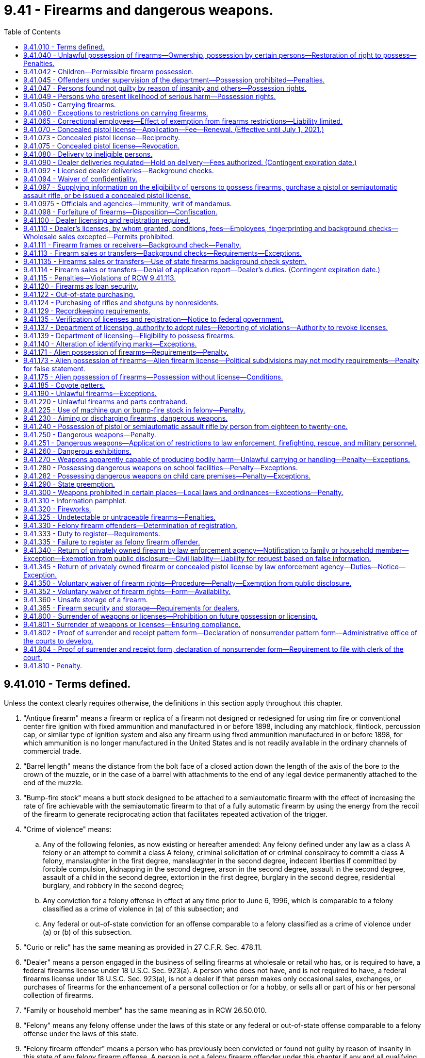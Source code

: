 = 9.41 - Firearms and dangerous weapons.
:toc:

== 9.41.010 - Terms defined.
Unless the context clearly requires otherwise, the definitions in this section apply throughout this chapter.

. "Antique firearm" means a firearm or replica of a firearm not designed or redesigned for using rim fire or conventional center fire ignition with fixed ammunition and manufactured in or before 1898, including any matchlock, flintlock, percussion cap, or similar type of ignition system and also any firearm using fixed ammunition manufactured in or before 1898, for which ammunition is no longer manufactured in the United States and is not readily available in the ordinary channels of commercial trade.

. "Barrel length" means the distance from the bolt face of a closed action down the length of the axis of the bore to the crown of the muzzle, or in the case of a barrel with attachments to the end of any legal device permanently attached to the end of the muzzle.

. "Bump-fire stock" means a butt stock designed to be attached to a semiautomatic firearm with the effect of increasing the rate of fire achievable with the semiautomatic firearm to that of a fully automatic firearm by using the energy from the recoil of the firearm to generate reciprocating action that facilitates repeated activation of the trigger.

. "Crime of violence" means:

.. Any of the following felonies, as now existing or hereafter amended: Any felony defined under any law as a class A felony or an attempt to commit a class A felony, criminal solicitation of or criminal conspiracy to commit a class A felony, manslaughter in the first degree, manslaughter in the second degree, indecent liberties if committed by forcible compulsion, kidnapping in the second degree, arson in the second degree, assault in the second degree, assault of a child in the second degree, extortion in the first degree, burglary in the second degree, residential burglary, and robbery in the second degree;

.. Any conviction for a felony offense in effect at any time prior to June 6, 1996, which is comparable to a felony classified as a crime of violence in (a) of this subsection; and

.. Any federal or out-of-state conviction for an offense comparable to a felony classified as a crime of violence under (a) or (b) of this subsection.

. "Curio or relic" has the same meaning as provided in 27 C.F.R. Sec. 478.11.

. "Dealer" means a person engaged in the business of selling firearms at wholesale or retail who has, or is required to have, a federal firearms license under 18 U.S.C. Sec. 923(a). A person who does not have, and is not required to have, a federal firearms license under 18 U.S.C. Sec. 923(a), is not a dealer if that person makes only occasional sales, exchanges, or purchases of firearms for the enhancement of a personal collection or for a hobby, or sells all or part of his or her personal collection of firearms.

. "Family or household member" has the same meaning as in RCW 26.50.010.

. "Felony" means any felony offense under the laws of this state or any federal or out-of-state offense comparable to a felony offense under the laws of this state.

. "Felony firearm offender" means a person who has previously been convicted or found not guilty by reason of insanity in this state of any felony firearm offense. A person is not a felony firearm offender under this chapter if any and all qualifying offenses have been the subject of an expungement, pardon, annulment, certificate, or rehabilitation, or other equivalent procedure based on a finding of the rehabilitation of the person convicted or a pardon, annulment, or other equivalent procedure based on a finding of innocence.

. "Felony firearm offense" means:

.. Any felony offense that is a violation of this chapter;

.. A violation of RCW 9A.36.045;

.. A violation of RCW 9A.56.300;

.. A violation of RCW 9A.56.310;

.. Any felony offense if the offender was armed with a firearm in the commission of the offense.

. "Firearm" means a weapon or device from which a projectile or projectiles may be fired by an explosive such as gunpowder. "Firearm" does not include a flare gun or other pyrotechnic visual distress signaling device, or a powder-actuated tool or other device designed solely to be used for construction purposes.

. "Gun" has the same meaning as firearm.

. "Intimate partner" has the same meaning as provided in RCW 26.50.010.

. "Law enforcement officer" includes a general authority Washington peace officer as defined in RCW 10.93.020, or a specially commissioned Washington peace officer as defined in RCW 10.93.020. "Law enforcement officer" also includes a limited authority Washington peace officer as defined in RCW 10.93.020 if such officer is duly authorized by his or her employer to carry a concealed pistol.

. "Lawful permanent resident" has the same meaning afforded a person "lawfully admitted for permanent residence" in 8 U.S.C. Sec. 1101(a)(20).

. "Licensed collector" means a person who is federally licensed under 18 U.S.C. Sec. 923(b).

. "Licensed dealer" means a person who is federally licensed under 18 U.S.C. Sec. 923(a).

. "Loaded" means:

.. There is a cartridge in the chamber of the firearm;

.. Cartridges are in a clip that is locked in place in the firearm;

.. There is a cartridge in the cylinder of the firearm, if the firearm is a revolver;

.. There is a cartridge in the tube or magazine that is inserted in the action; or

.. There is a ball in the barrel and the firearm is capped or primed if the firearm is a muzzle loader.

. "Machine gun" means any firearm known as a machine gun, mechanical rifle, submachine gun, or any other mechanism or instrument not requiring that the trigger be pressed for each shot and having a reservoir clip, disc, drum, belt, or other separable mechanical device for storing, carrying, or supplying ammunition which can be loaded into the firearm, mechanism, or instrument, and fired therefrom at the rate of five or more shots per second.

. "Manufacture" means, with respect to a firearm, the fabrication or construction of a firearm.

. "Nonimmigrant alien" means a person defined as such in 8 U.S.C. Sec. 1101(a)(15).

. "Person" means any individual, corporation, company, association, firm, partnership, club, organization, society, joint stock company, or other legal entity.

. "Pistol" means any firearm with a barrel less than sixteen inches in length, or is designed to be held and fired by the use of a single hand.

. "Rifle" means a weapon designed or redesigned, made or remade, and intended to be fired from the shoulder and designed or redesigned, made or remade, and intended to use the energy of the explosive in a fixed metallic cartridge to fire only a single projectile through a rifled bore for each single pull of the trigger.

. "Sale" and "sell" mean the actual approval of the delivery of a firearm in consideration of payment or promise of payment.

. "Secure gun storage" means:

.. A locked box, gun safe, or other secure locked storage space that is designed to prevent unauthorized use or discharge of a firearm; and

.. The act of keeping an unloaded firearm stored by such means.

. "Semiautomatic assault rifle" means any rifle which utilizes a portion of the energy of a firing cartridge to extract the fired cartridge case and chamber the next round, and which requires a separate pull of the trigger to fire each cartridge.

"Semiautomatic assault rifle" does not include antique firearms, any firearm that has been made permanently inoperable, or any firearm that is manually operated by bolt, pump, lever, or slide action.

. "Serious offense" means any of the following felonies or a felony attempt to commit any of the following felonies, as now existing or hereafter amended:

.. Any crime of violence;

.. Any felony violation of the uniform controlled substances act, chapter 69.50 RCW, that is classified as a class B felony or that has a maximum term of imprisonment of at least ten years;

.. Child molestation in the second degree;

.. Incest when committed against a child under age fourteen;

.. Indecent liberties;

.. Leading organized crime;

.. Promoting prostitution in the first degree;

.. Rape in the third degree;

.. Drive-by shooting;

.. Sexual exploitation;

.. Vehicular assault, when caused by the operation or driving of a vehicle by a person while under the influence of intoxicating liquor or any drug or by the operation or driving of a vehicle in a reckless manner;

.. Vehicular homicide, when proximately caused by the driving of any vehicle by any person while under the influence of intoxicating liquor or any drug as defined by RCW 46.61.502, or by the operation of any vehicle in a reckless manner;

.. Any other class B felony offense with a finding of sexual motivation, as "sexual motivation" is defined under RCW 9.94A.030;

.. Any other felony with a deadly weapon verdict under RCW 9.94A.825;

.. Any felony offense in effect at any time prior to June 6, 1996, that is comparable to a serious offense, or any federal or out-of-state conviction for an offense that under the laws of this state would be a felony classified as a serious offense; or

.. Any felony conviction under RCW 9.41.115.

. "Short-barreled rifle" means a rifle having one or more barrels less than sixteen inches in length and any weapon made from a rifle by any means of modification if such modified weapon has an overall length of less than twenty-six inches.

. "Short-barreled shotgun" means a shotgun having one or more barrels less than eighteen inches in length and any weapon made from a shotgun by any means of modification if such modified weapon has an overall length of less than twenty-six inches.

. "Shotgun" means a weapon with one or more barrels, designed or redesigned, made or remade, and intended to be fired from the shoulder and designed or redesigned, made or remade, and intended to use the energy of the explosive in a fixed shotgun shell to fire through a smooth bore either a number of ball shot or a single projectile for each single pull of the trigger.

. "Transfer" means the intended delivery of a firearm to another person without consideration of payment or promise of payment including, but not limited to, gifts and loans. "Transfer" does not include the delivery of a firearm owned or leased by an entity licensed or qualified to do business in the state of Washington to, or return of such a firearm by, any of that entity's employees or agents, defined to include volunteers participating in an honor guard, for lawful purposes in the ordinary course of business.

. "Undetectable firearm" means any firearm that is not as detectable as 3.7 ounces of 17-4 PH stainless steel by walk-through metal detectors or magnetometers commonly used at airports or any firearm where the barrel, the slide or cylinder, or the frame or receiver of the firearm would not generate an image that accurately depicts the shape of the part when examined by the types of X-ray machines commonly used at airports.

. "Unlicensed person" means any person who is not a licensed dealer under this chapter.

. "Untraceable firearm" means any firearm manufactured after July 1, 2019, that is not an antique firearm and that cannot be traced by law enforcement by means of a serial number affixed to the firearm by a federally licensed manufacturer or importer.

[ http://lawfilesext.leg.wa.gov/biennium/2019-20/Pdf/Bills/Session%20Laws/House/2473-S.SL.pdf?cite=2020%20c%2029%20§%203[2020 c 29 § 3]; http://lawfilesext.leg.wa.gov/biennium/2019-20/Pdf/Bills/Session%20Laws/House/1739-S.SL.pdf?cite=2019%20c%20243%20§%201[2019 c 243 § 1]; 2019 c 3 § 16 (Initiative Measure No. 1639, approved November 6, 2018); http://lawfilesext.leg.wa.gov/biennium/2017-18/Pdf/Bills/Session%20Laws/Senate/5992.SL.pdf?cite=2018%20c%207%20§%201[2018 c 7 § 1]; prior:  2017 c 264 § 1; 2015 c 1 § 2 (Initiative Measure No. 594, approved November 4, 2014); http://lawfilesext.leg.wa.gov/biennium/2013-14/Pdf/Bills/Session%20Laws/House/1612-S.SL.pdf?cite=2013%20c%20183%20§%202[2013 c 183 § 2]; prior:  2009 c 216 § 1; http://lawfilesext.leg.wa.gov/biennium/2001-02/Pdf/Bills/Session%20Laws/Senate/5790.SL.pdf?cite=2001%20c%20300%20§%202[2001 c 300 § 2]; http://lawfilesext.leg.wa.gov/biennium/1997-98/Pdf/Bills/Session%20Laws/House/3900-S3.SL.pdf?cite=1997%20c%20338%20§%2046[1997 c 338 § 46]; http://lawfilesext.leg.wa.gov/biennium/1995-96/Pdf/Bills/Session%20Laws/House/2420-S.SL.pdf?cite=1996%20c%20295%20§%201[1996 c 295 § 1]; prior:  1994 sp.s. c 7 § 401; http://lawfilesext.leg.wa.gov/biennium/1993-94/Pdf/Bills/Session%20Laws/House/2392.SL.pdf?cite=1994%20c%20121%20§%201[1994 c 121 § 1]; prior:  1992 c 205 § 117; http://lawfilesext.leg.wa.gov/biennium/1991-92/Pdf/Bills/Session%20Laws/Senate/6104-S.SL.pdf?cite=1992%20c%20145%20§%205[1992 c 145 § 5]; http://leg.wa.gov/CodeReviser/documents/sessionlaw/1983c232.pdf?cite=1983%20c%20232%20§%201[1983 c 232 § 1]; http://leg.wa.gov/CodeReviser/documents/sessionlaw/1971ex1c302.pdf?cite=1971%20ex.s.%20c%20302%20§%201[1971 ex.s. c 302 § 1]; http://leg.wa.gov/CodeReviser/documents/sessionlaw/1961c124.pdf?cite=1961%20c%20124%20§%201[1961 c 124 § 1]; http://leg.wa.gov/CodeReviser/documents/sessionlaw/1935c172.pdf?cite=1935%20c%20172%20§%201[1935 c 172 § 1]; RRS § 2516-1; ]

== 9.41.040 - Unlawful possession of firearms—Ownership, possession by certain persons—Restoration of right to possess—Penalties.
. [Empty]
.. A person, whether an adult or juvenile, is guilty of the crime of unlawful possession of a firearm in the first degree, if the person owns, has in his or her possession, or has in his or her control any firearm after having previously been convicted or found not guilty by reason of insanity in this state or elsewhere of any serious offense as defined in this chapter.

.. Unlawful possession of a firearm in the first degree is a class B felony punishable according to chapter 9A.20 RCW.

. [Empty]
.. A person, whether an adult or juvenile, is guilty of the crime of unlawful possession of a firearm in the second degree, if the person does not qualify under subsection (1) of this section for the crime of unlawful possession of a firearm in the first degree and the person owns, has in his or her possession, or has in his or her control any firearm:

... After having previously been convicted or found not guilty by reason of insanity in this state or elsewhere of any felony not specifically listed as prohibiting firearm possession under subsection (1) of this section, or any of the following crimes when committed by one family or household member against another or by one intimate partner against another, committed on or after July 1, 1993: Assault in the fourth degree, coercion, stalking, reckless endangerment, criminal trespass in the first degree, or violation of the provisions of a protection order or no-contact order restraining the person or excluding the person from a residence (RCW 26.50.060, 26.50.070, 26.50.130, or 10.99.040);

... After having previously been convicted or found not guilty by reason of insanity in this state or elsewhere of harassment when committed by one family or household member against another or by one intimate partner against another, committed on or after June 7, 2018;

... During any period of time that the person is subject to a court order issued under chapter 7.90, 7.92, 9A.46, 10.14, 10.99, 26.09, *26.10, 26.26A, 26.26B, or 26.50 RCW that:

(A) Was issued after a hearing of which the person received actual notice, and at which the person had an opportunity to participate;

(B) Restrains the person from harassing, stalking, or threatening the person protected under the order or child of the person or protected person, or engaging in other conduct that would place the protected person in reasonable fear of bodily injury to the protected person or child; and

(C)(I) Includes a finding that the person represents a credible threat to the physical safety of the protected person or child and by its terms explicitly prohibits the use, attempted use, or threatened use of physical force against the protected person or child that would reasonably be expected to cause bodily injury; or

(II) Includes an order under RCW 9.41.800 requiring the person to surrender all firearms and prohibiting the person from accessing, obtaining, or possessing firearms;

... After having previously been involuntarily committed for mental health treatment under RCW 71.05.240, ** 71.05.320, 71.34.740, 71.34.750, chapter 10.77 RCW, or equivalent statutes of another jurisdiction, unless his or her right to possess a firearm has been restored as provided in RCW 9.41.047;

.. After dismissal of criminal charges based on incompetency to stand trial under RCW 10.77.088 when the court has made a finding indicating that the defendant has a history of one or more violent acts, unless his or her right to possess a firearm has been restored as provided in RCW 9.41.047;

.. If the person is under eighteen years of age, except as provided in RCW 9.41.042; and/or

.. If the person is free on bond or personal recognizance pending trial, appeal, or sentencing for a serious offense as defined in RCW 9.41.010.

.. (a)(iii) of this subsection does not apply to a sexual assault protection order under chapter 7.90 RCW if the order has been modified pursuant to RCW 7.90.170 to remove any restrictions on firearm purchase, transfer, or possession.

.. Unlawful possession of a firearm in the second degree is a class C felony punishable according to chapter 9A.20 RCW.

. Notwithstanding RCW 9.41.047 or any other provisions of law, as used in this chapter, a person has been "convicted", whether in an adult court or adjudicated in a juvenile court, at such time as a plea of guilty has been accepted or a verdict of guilty has been filed, notwithstanding the pendency of any future proceedings including, but not limited to, sentencing or disposition, post-trial or post-fact-finding motions, and appeals. Conviction includes a dismissal entered after a period of probation, suspension, or deferral of sentence, and also includes equivalent dispositions by courts in jurisdictions other than Washington state. A person shall not be precluded from possession of a firearm if the conviction has been the subject of a pardon, annulment, certificate of rehabilitation, or other equivalent procedure based on a finding of the rehabilitation of the person convicted or the conviction or disposition has been the subject of a pardon, annulment, or other equivalent procedure based on a finding of innocence. Where no record of the court's disposition of the charges can be found, there shall be a rebuttable presumption that the person was not convicted of the charge.

. [Empty]
.. Notwithstanding subsection (1) or (2) of this section, a person convicted or found not guilty by reason of insanity of an offense prohibiting the possession of a firearm under this section other than murder, manslaughter, robbery, rape, indecent liberties, arson, assault, kidnapping, extortion, burglary, or violations with respect to controlled substances under RCW 69.50.401 and 69.50.410, who received a probationary sentence under RCW 9.95.200, and who received a dismissal of the charge under RCW 9.95.240, shall not be precluded from possession of a firearm as a result of the conviction or finding of not guilty by reason of insanity. Notwithstanding any other provisions of this section, if a person is prohibited from possession of a firearm under subsection (1) or (2) of this section and has not previously been convicted or found not guilty by reason of insanity of a sex offense prohibiting firearm ownership under subsection (1) or (2) of this section and/or any felony defined under any law as a class A felony or with a maximum sentence of at least twenty years, or both, the individual may petition a court of record to have his or her right to possess a firearm restored:

... Under RCW 9.41.047; and/or

...(A) If the conviction or finding of not guilty by reason of insanity was for a felony offense, after five or more consecutive years in the community without being convicted or found not guilty by reason of insanity or currently charged with any felony, gross misdemeanor, or misdemeanor crimes, if the individual has no prior felony convictions that prohibit the possession of a firearm counted as part of the offender score under RCW 9.94A.525; or

(B) If the conviction or finding of not guilty by reason of insanity was for a nonfelony offense, after three or more consecutive years in the community without being convicted or found not guilty by reason of insanity or currently charged with any felony, gross misdemeanor, or misdemeanor crimes, if the individual has no prior felony convictions that prohibit the possession of a firearm counted as part of the offender score under RCW 9.94A.525 and the individual has completed all conditions of the sentence.

.. An individual may petition a court of record to have his or her right to possess a firearm restored under (a) of this subsection only at:

... The court of record that ordered the petitioner's prohibition on possession of a firearm; or

... The superior court in the county in which the petitioner resides.

. In addition to any other penalty provided for by law, if a person under the age of eighteen years is found by a court to have possessed a firearm in a vehicle in violation of subsection (1) or (2) of this section or to have committed an offense while armed with a firearm during which offense a motor vehicle served an integral function, the court shall notify the department of licensing within twenty-four hours and the person's privilege to drive shall be revoked under RCW 46.20.265, unless the offense is the juvenile's first offense in violation of this section and has not committed an offense while armed with a firearm, an unlawful possession of a firearm offense, or an offense in violation of chapter 66.44, 69.52, 69.41, or 69.50 RCW.

. Nothing in chapter 129, Laws of 1995 shall ever be construed or interpreted as preventing an offender from being charged and subsequently convicted for the separate felony crimes of theft of a firearm or possession of a stolen firearm, or both, in addition to being charged and subsequently convicted under this section for unlawful possession of a firearm in the first or second degree. Notwithstanding any other law, if the offender is convicted under this section for unlawful possession of a firearm in the first or second degree and for the felony crimes of theft of a firearm or possession of a stolen firearm, or both, then the offender shall serve consecutive sentences for each of the felony crimes of conviction listed in this subsection.

. Each firearm unlawfully possessed under this section shall be a separate offense.

[ http://lawfilesext.leg.wa.gov/biennium/2019-20/Pdf/Bills/Session%20Laws/House/2473-S.SL.pdf?cite=2020%20c%2029%20§%204[2020 c 29 § 4]; http://lawfilesext.leg.wa.gov/biennium/2019-20/Pdf/Bills/Session%20Laws/Senate/5205.SL.pdf?cite=2019%20c%20248%20§%202[2019 c 248 § 2]; http://lawfilesext.leg.wa.gov/biennium/2019-20/Pdf/Bills/Session%20Laws/House/1786-S.SL.pdf?cite=2019%20c%20245%20§%203[2019 c 245 § 3]; http://lawfilesext.leg.wa.gov/biennium/2019-20/Pdf/Bills/Session%20Laws/Senate/5333-S.SL.pdf?cite=2019%20c%2046%20§%205003[2019 c 46 § 5003]; http://lawfilesext.leg.wa.gov/biennium/2017-18/Pdf/Bills/Session%20Laws/Senate/6298.SL.pdf?cite=2018%20c%20234%20§%201[2018 c 234 § 1]; http://lawfilesext.leg.wa.gov/biennium/2017-18/Pdf/Bills/Session%20Laws/Senate/5256-S.SL.pdf?cite=2017%20c%20233%20§%204[2017 c 233 § 4]; http://lawfilesext.leg.wa.gov/biennium/2015-16/Pdf/Bills/Session%20Laws/House/2906-S.SL.pdf?cite=2016%20c%20136%20§%207[2016 c 136 § 7]; http://lawfilesext.leg.wa.gov/biennium/2013-14/Pdf/Bills/Session%20Laws/House/1840-S.SL.pdf?cite=2014%20c%20111%20§%201[2014 c 111 § 1]; http://lawfilesext.leg.wa.gov/biennium/2011-12/Pdf/Bills/Session%20Laws/House/1455.SL.pdf?cite=2011%20c%20193%20§%201[2011 c 193 § 1]; http://lawfilesext.leg.wa.gov/biennium/2009-10/Pdf/Bills/Session%20Laws/House/1498.SL.pdf?cite=2009%20c%20293%20§%201[2009 c 293 § 1]; http://lawfilesext.leg.wa.gov/biennium/2005-06/Pdf/Bills/Session%20Laws/House/1687-S.SL.pdf?cite=2005%20c%20453%20§%201[2005 c 453 § 1]; http://lawfilesext.leg.wa.gov/biennium/2003-04/Pdf/Bills/Session%20Laws/Senate/5758.SL.pdf?cite=2003%20c%2053%20§%2026[2003 c 53 § 26]; http://lawfilesext.leg.wa.gov/biennium/1997-98/Pdf/Bills/Session%20Laws/House/3900-S3.SL.pdf?cite=1997%20c%20338%20§%2047[1997 c 338 § 47]; http://lawfilesext.leg.wa.gov/biennium/1995-96/Pdf/Bills/Session%20Laws/House/2420-S.SL.pdf?cite=1996%20c%20295%20§%202[1996 c 295 § 2]; prior:  1995 c 129 § 16 (Initiative Measure No. 159); http://lawfilesext.leg.wa.gov/biennium/1993-94/Pdf/Bills/Session%20Laws/House/2319-S2.SL.pdf?cite=1994%20sp.s.%20c%207%20§%20402[1994 sp.s. c 7 § 402]; prior:  1992 c 205 § 118; http://lawfilesext.leg.wa.gov/biennium/1991-92/Pdf/Bills/Session%20Laws/House/2373-S.SL.pdf?cite=1992%20c%20168%20§%202[1992 c 168 § 2]; http://leg.wa.gov/CodeReviser/documents/sessionlaw/1983c232.pdf?cite=1983%20c%20232%20§%202[1983 c 232 § 2]; http://leg.wa.gov/CodeReviser/documents/sessionlaw/1961c124.pdf?cite=1961%20c%20124%20§%203[1961 c 124 § 3]; http://leg.wa.gov/CodeReviser/documents/sessionlaw/1935c172.pdf?cite=1935%20c%20172%20§%204[1935 c 172 § 4]; RRS § 2516-4; ]

== 9.41.042 - Children—Permissible firearm possession.
RCW 9.41.040(2)(a)(vi) shall not apply to any person under the age of eighteen years who is:

. In attendance at a hunter's safety course or a firearms safety course;

. Engaging in practice in the use of a firearm or target shooting at an established range authorized by the governing body of the jurisdiction in which such range is located or any other area where the discharge of a firearm is not prohibited;

. Engaging in an organized competition involving the use of a firearm, or participating in or practicing for a performance by an organized group that uses firearms as a part of the performance;

. Hunting or trapping under a valid license issued to the person under Title 77 RCW;

. In an area where the discharge of a firearm is permitted, is not trespassing, and the person either: (a) Is at least fourteen years of age, has been issued a hunter safety certificate, and is using a lawful firearm other than a pistol; or (b) is under the supervision of a parent, guardian, or other adult approved for the purpose by the parent or guardian;

. Traveling with any unloaded firearm in the person's possession to or from any activity described in subsection (1), (2), (3), (4), or (5) of this section;

. On real property under the control of his or her parent, other relative, or legal guardian and who has the permission of the parent or legal guardian to possess a firearm;

. At his or her residence and who, with the permission of his or her parent or legal guardian, possesses a firearm for the purpose of exercising the rights specified in RCW 9A.16.020(3); or

. Is a member of the armed forces of the United States, national guard, or organized reserves, when on duty.

[ http://lawfilesext.leg.wa.gov/biennium/2019-20/Pdf/Bills/Session%20Laws/House/2205-S.SL.pdf?cite=2020%20c%2018%20§%206[2020 c 18 § 6]; http://lawfilesext.leg.wa.gov/biennium/2003-04/Pdf/Bills/Session%20Laws/Senate/5758.SL.pdf?cite=2003%20c%2053%20§%2027[2003 c 53 § 27]; http://lawfilesext.leg.wa.gov/biennium/1999-00/Pdf/Bills/Session%20Laws/House/1142.SL.pdf?cite=1999%20c%20143%20§%202[1999 c 143 § 2]; http://lawfilesext.leg.wa.gov/biennium/1993-94/Pdf/Bills/Session%20Laws/House/2319-S2.SL.pdf?cite=1994%20sp.s.%20c%207%20§%20403[1994 sp.s. c 7 § 403]; ]

== 9.41.045 - Offenders under supervision of the department—Possession prohibited—Penalties.
As a sentence condition and requirement, offenders under the supervision of the department of corrections pursuant to chapter 9.94A RCW shall not own, use, or possess firearms or ammunition. In addition to any penalty imposed pursuant to RCW 9.41.040 when applicable, offenders found to be in actual or constructive possession of firearms or ammunition shall be subject to the appropriate violation process and sanctions as provided for in RCW 9.94A.633, 9.94A.716, or 9.94A.737. Firearms or ammunition owned, used, or possessed by offenders may be confiscated by community corrections officers and turned over to the Washington state patrol for disposal as provided in RCW 9.41.098.

[ http://lawfilesext.leg.wa.gov/biennium/2009-10/Pdf/Bills/Session%20Laws/Senate/5190-S.SL.pdf?cite=2009%20c%2028%20§%202[2009 c 28 § 2]; http://lawfilesext.leg.wa.gov/biennium/1991-92/Pdf/Bills/Session%20Laws/Senate/5825-S.SL.pdf?cite=1991%20c%20221%20§%201[1991 c 221 § 1]; ]

== 9.41.047 - Persons found not guilty by reason of insanity and others—Possession rights.
. [Empty]
.. At the time a person is convicted or found not guilty by reason of insanity of an offense making the person ineligible to possess a firearm, or at the time a person is committed by court order under RCW 71.05.240, * 71.05.320, 71.34.740, 71.34.750, or chapter 10.77 RCW for mental health treatment, or at the time that charges are dismissed based on incompetency to stand trial under RCW 10.77.088 and the court makes a finding that the person has a history of one or more violent acts, the convicting or committing court, or court that dismisses charges, shall notify the person, orally and in writing, that the person must immediately surrender any concealed pistol license and that the person may not possess a firearm unless his or her right to do so is restored by a court of record. For purposes of this section a convicting court includes a court in which a person has been found not guilty by reason of insanity.

.. The court shall forward within three judicial days after conviction, entry of the commitment order, or dismissal of charges, a copy of the person's driver's license or identicard, or comparable information such as their name, address, and date of birth, along with the date of conviction or commitment, or date charges are dismissed, to the department of licensing. When a person is committed by court order under RCW 71.05.240, * 71.05.320, 71.34.740, 71.34.750, or chapter 10.77 RCW, for mental health treatment, or when a person's charges are dismissed based on incompetency to stand trial under RCW 10.77.088 and the court makes a finding that the person has a history of one or more violent acts, the court also shall forward, within three judicial days after entry of the commitment order, or dismissal of charges, a copy of the person's driver's license, or comparable information, along with the date of commitment or date charges are dismissed, to the national instant criminal background check system index, denied persons file, created by the federal Brady handgun violence prevention act (P.L. 103-159). The petitioning party shall provide the court with the information required. If more than one commitment order is entered under one cause number, only one notification to the department of licensing and the national instant criminal background check system is required.

. Upon receipt of the information provided for by subsection (1) of this section, the department of licensing shall determine if the convicted or committed person, or the person whose charges are dismissed based on incompetency to stand trial, has a concealed pistol license. If the person does have a concealed pistol license, the department of licensing shall immediately notify the license-issuing authority which, upon receipt of such notification, shall immediately revoke the license.

. [Empty]
.. A person who is prohibited from possessing a firearm, by reason of having been involuntarily committed for mental health treatment under RCW 71.05.240, * 71.05.320, 71.34.740, 71.34.750, chapter 10.77 RCW, or equivalent statutes of another jurisdiction, or by reason of having been detained under RCW 71.05.150 or 71.05.153, or because the person's charges were dismissed based on incompetency to stand trial under RCW 10.77.088 and the court made a finding that the person has a history of one or more violent acts, may, upon discharge, petition the superior court to have his or her right to possess a firearm restored.

.. The petition must be brought in the superior court that ordered the involuntary commitment or dismissed the charges based on incompetency to stand trial or the superior court of the county in which the petitioner resides.

.. Except as provided in (d) and (e) of this subsection, the court shall restore the petitioner's right to possess a firearm if the petitioner proves by a preponderance of the evidence that:

... The petitioner is no longer required to participate in court-ordered inpatient or outpatient treatment;

... The petitioner has successfully managed the condition related to the commitment or detention or incompetency;

... The petitioner no longer presents a substantial danger to himself or herself, or the public; and

... The symptoms related to the commitment or detention or incompetency are not reasonably likely to recur.

.. If a preponderance of the evidence in the record supports a finding that the person petitioning the court has engaged in violence and that it is more likely than not that the person will engage in violence after his or her right to possess a firearm is restored, the person shall bear the burden of proving by clear, cogent, and convincing evidence that he or she does not present a substantial danger to the safety of others.

.. If the petitioner seeks restoration after having been detained under RCW 71.05.150 or 71.05.153, the state shall bear the burden of proof to show, by a preponderance of the evidence, that the petitioner does not meet the restoration criteria in (c) of this subsection.

.. When a person's right to possess a firearm has been restored under this subsection, the court shall forward, within three judicial days after entry of the restoration order, notification that the person's right to possess a firearm has been restored to the department of licensing with a copy of the person's driver's license or identicard, or comparable identification such as their name, address, and date of birth, the health care authority, and the national instant criminal background check system index, denied persons file. In the case of a person whose right to possess a firearm has been suspended for six months as provided in RCW 71.05.182, the department of licensing shall forward notification of the restoration order to the licensing authority, which, upon receipt of such notification, shall immediately lift the suspension, restoring the license.

. No person who has been found not guilty by reason of insanity may petition a court for restoration of the right to possess a firearm unless the person meets the requirements for the restoration of the right to possess a firearm under RCW 9.41.040(4).

[ http://lawfilesext.leg.wa.gov/biennium/2019-20/Pdf/Bills/Session%20Laws/Senate/5720-S2.SL.pdf?cite=2020%20c%20302%20§%2060[2020 c 302 § 60]; http://lawfilesext.leg.wa.gov/biennium/2019-20/Pdf/Bills/Session%20Laws/Senate/5205.SL.pdf?cite=2019%20c%20248%20§%203[2019 c 248 § 3]; http://lawfilesext.leg.wa.gov/biennium/2019-20/Pdf/Bills/Session%20Laws/Senate/5181-S.SL.pdf?cite=2019%20c%20247%20§%203[2019 c 247 § 3]; http://lawfilesext.leg.wa.gov/biennium/2017-18/Pdf/Bills/Session%20Laws/House/1388-S.SL.pdf?cite=2018%20c%20201%20§%206001[2018 c 201 § 6001]; http://lawfilesext.leg.wa.gov/biennium/2015-16/Pdf/Bills/Session%20Laws/House/2405-S.SL.pdf?cite=2016%20c%2093%20§%201[2016 c 93 § 1]; http://lawfilesext.leg.wa.gov/biennium/2011-12/Pdf/Bills/Session%20Laws/House/1455.SL.pdf?cite=2011%20c%20193%20§%202[2011 c 193 § 2]; http://lawfilesext.leg.wa.gov/biennium/2009-10/Pdf/Bills/Session%20Laws/House/1498.SL.pdf?cite=2009%20c%20293%20§%202[2009 c 293 § 2]; http://lawfilesext.leg.wa.gov/biennium/2005-06/Pdf/Bills/Session%20Laws/House/1687-S.SL.pdf?cite=2005%20c%20453%20§%202[2005 c 453 § 2]; http://lawfilesext.leg.wa.gov/biennium/1995-96/Pdf/Bills/Session%20Laws/House/2420-S.SL.pdf?cite=1996%20c%20295%20§%203[1996 c 295 § 3]; prior:  1994 sp.s. c 7 § 404; ]

== 9.41.049 - Persons who present likelihood of serious harm—Possession rights.
. When a designated crisis responder files a petition for initial detention under RCW 71.05.150 or 71.05.153 on the grounds that the person presents a likelihood of serious harm, the petition shall include a copy of the person's driver's license or identicard or comparable information such as their name, address, and date of birth. If the person is not subsequently committed for involuntary treatment under RCW 71.05.240, the court shall forward within three business days of the probable cause hearing a copy of the person's driver's license or identicard, or comparable information, along with the date of release from the facility, to the department of licensing and to the state patrol, who shall forward the information to the national instant criminal background check system index, denied persons file, created by the federal Brady handgun violence prevention act (P.L. 103-159). Upon expiration of the six-month period during which the person's right to possess a firearm is suspended as provided in RCW 71.05.182, the Washington state patrol shall forward to the national instant criminal background check system index, denied persons file, notice that the person's right to possess a firearm has been restored.

. Upon receipt of the information provided for by subsection (1) of this section, the department of licensing shall determine if the detained person has a concealed pistol license. If the person does have a concealed pistol license, the department of licensing shall immediately notify the license-issuing authority, which, upon receipt of such notification, shall immediately suspend the license for a period of six months from the date of the person's release from the facility.

. A person who is prohibited from possessing a firearm by reason of having been detained under RCW 71.05.150 or 71.05.153 may, upon discharge, petition the superior court to have his or her right to possess a firearm restored before the six-month suspension period has elapsed by following the procedures provided in RCW 9.41.047(3).

[ http://lawfilesext.leg.wa.gov/biennium/2019-20/Pdf/Bills/Session%20Laws/Senate/5720-S2.SL.pdf?cite=2020%20c%20302%20§%2061[2020 c 302 § 61]; http://lawfilesext.leg.wa.gov/biennium/2019-20/Pdf/Bills/Session%20Laws/Senate/5181-S.SL.pdf?cite=2019%20c%20247%20§%202[2019 c 247 § 2]; ]

== 9.41.050 - Carrying firearms.
. [Empty]
.. Except in the person's place of abode or fixed place of business, a person shall not carry a pistol concealed on his or her person without a license to carry a concealed pistol.

.. Every licensee shall have his or her concealed pistol license in his or her immediate possession at all times that he or she is required by this section to have a concealed pistol license and shall display the same upon demand to any police officer or to any other person when and if required by law to do so. Any violation of this subsection (1)(b) shall be a class 1 civil infraction under chapter 7.80 RCW and shall be punished accordingly pursuant to chapter 7.80 RCW and the infraction rules for courts of limited jurisdiction.

. [Empty]
.. A person shall not carry or place a loaded pistol in any vehicle unless the person has a license to carry a concealed pistol and: (i) The pistol is on the licensee's person, (ii) the licensee is within the vehicle at all times that the pistol is there, or (iii) the licensee is away from the vehicle and the pistol is locked within the vehicle and concealed from view from outside the vehicle.

.. A violation of this subsection is a misdemeanor.

. [Empty]
.. A person at least eighteen years of age who is in possession of an unloaded pistol shall not leave the unloaded pistol in a vehicle unless the unloaded pistol is locked within the vehicle and concealed from view from outside the vehicle.

.. A violation of this subsection is a misdemeanor.

. Nothing in this section permits the possession of firearms illegal to possess under state or federal law.

[ http://lawfilesext.leg.wa.gov/biennium/2003-04/Pdf/Bills/Session%20Laws/Senate/5758.SL.pdf?cite=2003%20c%2053%20§%2028[2003 c 53 § 28]; http://lawfilesext.leg.wa.gov/biennium/1997-98/Pdf/Bills/Session%20Laws/Senate/5326.SL.pdf?cite=1997%20c%20200%20§%201[1997 c 200 § 1]; http://lawfilesext.leg.wa.gov/biennium/1995-96/Pdf/Bills/Session%20Laws/House/2420-S.SL.pdf?cite=1996%20c%20295%20§%204[1996 c 295 § 4]; http://lawfilesext.leg.wa.gov/biennium/1993-94/Pdf/Bills/Session%20Laws/House/2319-S2.SL.pdf?cite=1994%20sp.s.%20c%207%20§%20405[1994 sp.s. c 7 § 405]; http://leg.wa.gov/CodeReviser/documents/sessionlaw/1982ex1c47.pdf?cite=1982%201st%20ex.s.%20c%2047%20§%203[1982 1st ex.s. c 47 § 3]; http://leg.wa.gov/CodeReviser/documents/sessionlaw/1961c124.pdf?cite=1961%20c%20124%20§%204[1961 c 124 § 4]; http://leg.wa.gov/CodeReviser/documents/sessionlaw/1935c172.pdf?cite=1935%20c%20172%20§%205[1935 c 172 § 5]; RRS § 2516-5; ]

== 9.41.060 - Exceptions to restrictions on carrying firearms.
The provisions of RCW 9.41.050 shall not apply to:

. Marshals, sheriffs, prison or jail wardens or their deputies, correctional personnel and community corrections officers as long as they are employed as such who have completed government-sponsored law enforcement firearms training and have been subject to a background check within the past five years, or other law enforcement officers of this state or another state;

. Members of the armed forces of the United States or of the national guard or organized reserves, when on duty;

. Officers or employees of the United States duly authorized to carry a concealed pistol;

. Any person engaged in the business of manufacturing, repairing, or dealing in firearms, or the agent or representative of the person, if possessing, using, or carrying a pistol in the usual or ordinary course of the business;

. Regularly enrolled members of any organization duly authorized to purchase or receive pistols from the United States or from this state;

. Regularly enrolled members of clubs organized for the purpose of target shooting, when those members are at or are going to or from their places of target practice;

. Regularly enrolled members of clubs organized for the purpose of modern and antique firearm collecting, when those members are at or are going to or from their collector's gun shows and exhibits;

. Any person engaging in a lawful outdoor recreational activity such as hunting, fishing, camping, hiking, or horseback riding, only if, considering all of the attendant circumstances, including but not limited to whether the person has a valid hunting or fishing license, it is reasonable to conclude that the person is participating in lawful outdoor activities or is traveling to or from a legitimate outdoor recreation area;

. Any person while carrying a pistol unloaded and in a closed opaque case or secure wrapper; or

. Law enforcement officers retired for service or physical disabilities, except for those law enforcement officers retired because of mental or stress-related disabilities. This subsection applies only to a retired officer who has: (a) Obtained documentation from a law enforcement agency within Washington state from which he or she retired that is signed by the agency's chief law enforcement officer and that states that the retired officer was retired for service or physical disability; and (b) not been convicted or found not guilty by reason of insanity of a crime making him or her ineligible for a concealed pistol license.

[ http://lawfilesext.leg.wa.gov/biennium/2019-20/Pdf/Bills/Session%20Laws/House/1589.SL.pdf?cite=2019%20c%20231%20§%201[2019 c 231 § 1]; http://lawfilesext.leg.wa.gov/biennium/2011-12/Pdf/Bills/Session%20Laws/House/1041-S.SL.pdf?cite=2011%20c%20221%20§%201[2011 c 221 § 1]; http://lawfilesext.leg.wa.gov/biennium/2005-06/Pdf/Bills/Session%20Laws/House/1687-S.SL.pdf?cite=2005%20c%20453%20§%203[2005 c 453 § 3]; http://lawfilesext.leg.wa.gov/biennium/1997-98/Pdf/Bills/Session%20Laws/House/1408.SL.pdf?cite=1998%20c%20253%20§%202[1998 c 253 § 2]; http://lawfilesext.leg.wa.gov/biennium/1995-96/Pdf/Bills/Session%20Laws/House/2420-S.SL.pdf?cite=1996%20c%20295%20§%205[1996 c 295 § 5]; http://lawfilesext.leg.wa.gov/biennium/1995-96/Pdf/Bills/Session%20Laws/House/1069-S.SL.pdf?cite=1995%20c%20392%20§%201[1995 c 392 § 1]; http://lawfilesext.leg.wa.gov/biennium/1993-94/Pdf/Bills/Session%20Laws/House/2319-S2.SL.pdf?cite=1994%20sp.s.%20c%207%20§%20406[1994 sp.s. c 7 § 406]; http://leg.wa.gov/CodeReviser/documents/sessionlaw/1961c124.pdf?cite=1961%20c%20124%20§%205[1961 c 124 § 5]; http://leg.wa.gov/CodeReviser/documents/sessionlaw/1935c172.pdf?cite=1935%20c%20172%20§%206[1935 c 172 § 6]; RRS § 2516-6; ]

== 9.41.065 - Correctional employees—Effect of exemption from firearms restrictions—Liability limited.
The exemptions from firearms restrictions in RCW 9.41.060 and 9.41.300 for correctional personnel and community corrections officers who complete government-sponsored law enforcement firearms training do not create a duty on the part of the state or local governmental entities with respect to the off-duty conduct of correctional personnel and community corrections officers involving the use or misuse of a firearm.

The state of Washington, local governmental entities, and their officers, employees, and agents are not liable for any civil damages caused by the use or misuse of a firearm by off-duty correctional personnel or community corrections officers based on any act or omission in the provision of government-sponsored firearms training to the correctional personnel or community corrections officers.

[ http://lawfilesext.leg.wa.gov/biennium/2011-12/Pdf/Bills/Session%20Laws/House/1041-S.SL.pdf?cite=2011%20c%20221%20§%203[2011 c 221 § 3]; ]

== 9.41.070 - Concealed pistol license—Application—Fee—Renewal. (Effective until July 1, 2021.)
. The chief of police of a municipality or the sheriff of a county shall within thirty days after the filing of an application of any person, issue a license to such person to carry a pistol concealed on his or her person within this state for five years from date of issue, for the purposes of protection or while engaged in business, sport, or while traveling. However, if the applicant does not have a valid permanent Washington driver's license or Washington state identification card or has not been a resident of the state for the previous consecutive ninety days, the issuing authority shall have up to sixty days after the filing of the application to issue a license. The issuing authority shall not refuse to accept completed applications for concealed pistol licenses during regular business hours.

The applicant's constitutional right to bear arms shall not be denied, unless:

.. He or she is ineligible to possess a firearm under the provisions of RCW 9.41.040 or 9.41.045, or is prohibited from possessing a firearm under federal law;

.. The applicant's concealed pistol license is in a revoked status;

.. He or she is under twenty-one years of age;

.. He or she is subject to a court order or injunction regarding firearms pursuant to chapter 7.90, 7.92, or 7.94 RCW, or RCW 9A.46.080, 10.14.080, 10.99.040, 10.99.045, 26.09.050, 26.09.060, * 26.10.040, 26.10.115, 26.26B.020, 26.50.060, 26.50.070, or 26.26A.470;

.. He or she is free on bond or personal recognizance pending trial, appeal, or sentencing for a felony offense;

.. He or she has an outstanding warrant for his or her arrest from any court of competent jurisdiction for a felony or misdemeanor; or

.. He or she has been ordered to forfeit a firearm under RCW 9.41.098(1)(e) within one year before filing an application to carry a pistol concealed on his or her person.

No person convicted of a felony may have his or her right to possess firearms restored or his or her privilege to carry a concealed pistol restored, unless the person has been granted relief from disabilities by the attorney general under 18 U.S.C. Sec. 925(c), or RCW 9.41.040 (3) or (4) applies.

. [Empty]
.. The issuing authority shall conduct a check through the national instant criminal background check system, the Washington state patrol electronic database, the health care authority electronic database, and with other agencies or resources as appropriate, to determine whether the applicant is ineligible under RCW 9.41.040 or 9.41.045 to possess a firearm, or is prohibited from possessing a firearm under federal law, and therefore ineligible for a concealed pistol license.

.. The issuing authority shall deny a permit to anyone who is found to be prohibited from possessing a firearm under federal or state law.

.. (a) and (b) of this subsection apply whether the applicant is applying for a new concealed pistol license or to renew a concealed pistol license.

.. A background check for an original license must be conducted through the Washington state patrol criminal identification section and shall include a national check from the federal bureau of investigation through the submission of fingerprints. The results will be returned to the issuing authority. The applicant may request and receive a copy of the results of the background check from the issuing authority. If the applicant seeks to amend or correct their record, the applicant must contact the Washington state patrol for a Washington state record or the federal bureau of investigation for records from other jurisdictions.

. Any person whose firearms rights have been restricted and who has been granted relief from disabilities by the attorney general under 18 U.S.C. Sec. 925(c) or who is exempt under 18 U.S.C. Sec. 921(a)(20)(A) shall have his or her right to acquire, receive, transfer, ship, transport, carry, and possess firearms in accordance with Washington state law restored except as otherwise prohibited by this chapter.

. The license application shall bear the full name, residential address, telephone number at the option of the applicant, email address at the option of the applicant, date and place of birth, race, gender, description, a complete set of fingerprints, and signature of the licensee, and the licensee's driver's license number or state identification card number if used for identification in applying for the license. A signed application for a concealed pistol license shall constitute a waiver of confidentiality and written request that the health care authority, mental health institutions, and other health care facilities release information relevant to the applicant's eligibility for a concealed pistol license to an inquiring court or law enforcement agency.

The application for an original license shall include a complete set of fingerprints to be forwarded to the Washington state patrol.

The license and application shall contain a warning substantially as follows:

CAUTION: Although state and local laws do not differ, federal law and state law on the possession of firearms differ. If you are prohibited by federal law from possessing a firearm, you may be prosecuted in federal court. A state license is not a defense to a federal prosecution.

The license shall contain a description of the major differences between state and federal law and an explanation of the fact that local laws and ordinances on firearms are preempted by state law and must be consistent with state law.

The application shall contain questions about the applicant's eligibility under RCW 9.41.040 and federal law to possess a pistol, the applicant's place of birth, and whether the applicant is a United States citizen. If the applicant is not a United States citizen, the applicant must provide the applicant's country of citizenship, United States issued alien number or admission number, and the basis on which the applicant claims to be exempt from federal prohibitions on firearm possession by aliens. The applicant shall not be required to produce a birth certificate or other evidence of citizenship. A person who is not a citizen of the United States shall, if applicable, meet the additional requirements of RCW 9.41.173 and produce proof of compliance with RCW 9.41.173 upon application. The license may be in triplicate or in a form to be prescribed by the department of licensing.

A photograph of the applicant may be required as part of the application and printed on the face of the license.

The original thereof shall be delivered to the licensee, the duplicate shall within seven days be sent to the director of licensing and the triplicate shall be preserved for six years, by the authority issuing the license.

The department of licensing shall make available to law enforcement and corrections agencies, in an online format, all information received under this subsection.

. The nonrefundable fee, paid upon application, for the original five-year license shall be thirty-six dollars plus additional charges imposed by the federal bureau of investigation that are passed on to the applicant. No other state or local branch or unit of government may impose any additional charges on the applicant for the issuance of the license.

The fee shall be distributed as follows:

.. Fifteen dollars shall be paid to the state general fund;

.. Four dollars shall be paid to the agency taking the fingerprints of the person licensed;

.. Fourteen dollars shall be paid to the issuing authority for the purpose of enforcing this chapter;

.. Two dollars and sixteen cents to the firearms range account in the general fund; and

.. Eighty-four cents to the concealed pistol license renewal notification account created in RCW 43.79.540.

. The nonrefundable fee for the renewal of such license shall be thirty-two dollars. No other branch or unit of government may impose any additional charges on the applicant for the renewal of the license.

The renewal fee shall be distributed as follows:

.. Fifteen dollars shall be paid to the state general fund;

.. Fourteen dollars shall be paid to the issuing authority for the purpose of enforcing this chapter;

.. Two dollars and sixteen cents to the firearms range account in the general fund; and

.. Eighty-four cents to the concealed pistol license renewal notification account created in RCW 43.79.540.

. The nonrefundable fee for replacement of lost or damaged licenses is ten dollars to be paid to the issuing authority.

. Payment shall be by cash, check, or money order at the option of the applicant. Additional methods of payment may be allowed at the option of the issuing authority.

. [Empty]
.. A licensee may renew a license if the licensee applies for renewal within ninety days before or after the expiration date of the license. A license so renewed shall take effect on the expiration date of the prior license. A licensee renewing after the expiration date of the license must pay a late renewal penalty of ten dollars in addition to the renewal fee specified in subsection (6) of this section. The fee shall be distributed as follows:

... Three dollars shall be deposited in the state wildlife account and used exclusively first for the printing and distribution of a pamphlet on the legal limits of the use of firearms, firearms safety, and the preemptive nature of state law, and subsequently the support of volunteer instructors in the basic firearms safety training program conducted by the department of fish and wildlife. The pamphlet shall be given to each applicant for a license; and

... Seven dollars shall be paid to the issuing authority for the purpose of enforcing this chapter.

.. Beginning with concealed pistol licenses that expire on or after August 1, 2018, the department of licensing shall mail a renewal notice approximately ninety days before the license expiration date to the licensee at the address listed on the concealed pistol license application, or to the licensee's new address if the licensee has notified the department of licensing of a change of address. Alternatively, if the licensee provides an email address at the time of license application, the department of licensing may send the renewal notice to the licensee's email address. The notice must contain the date the concealed pistol license will expire, the amount of renewal fee, the penalty for late renewal, and instructions on how to renew the license.

. Notwithstanding the requirements of subsections (1) through (9) of this section, the chief of police of the municipality or the sheriff of the county of the applicant's residence may issue a temporary emergency license for good cause pending review under subsection (1) of this section. However, a temporary emergency license issued under this subsection shall not exempt the holder of the license from any records check requirement. Temporary emergency licenses shall be easily distinguishable from regular licenses.

. A political subdivision of the state shall not modify the requirements of this section or chapter, nor may a political subdivision ask the applicant to voluntarily submit any information not required by this section.

. A person who knowingly makes a false statement regarding citizenship or identity on an application for a concealed pistol license is guilty of false swearing under RCW 9A.72.040. In addition to any other penalty provided for by law, the concealed pistol license of a person who knowingly makes a false statement shall be revoked, and the person shall be permanently ineligible for a concealed pistol license.

. A person may apply for a concealed pistol license:

.. To the municipality or to the county in which the applicant resides if the applicant resides in a municipality;

.. To the county in which the applicant resides if the applicant resides in an unincorporated area; or

.. Anywhere in the state if the applicant is a nonresident.

. Any person who, as a member of the armed forces, including the national guard and armed forces reserves, is unable to renew his or her license under subsections (6) and (9) of this section because of the person's assignment, reassignment, or deployment for out-of-state military service may renew his or her license within ninety days after the person returns to this state from out-of-state military service, if the person provides the following to the issuing authority no later than ninety days after the person's date of discharge or assignment, reassignment, or deployment back to this state: (a) A copy of the person's original order designating the specific period of assignment, reassignment, or deployment for out-of-state military service, and (b) if appropriate, a copy of the person's discharge or amended or subsequent assignment, reassignment, or deployment order back to this state. A license so renewed under this subsection (14) shall take effect on the expiration date of the prior license. A licensee renewing after the expiration date of the license under this subsection (14) shall pay only the renewal fee specified in subsection (6) of this section and shall not be required to pay a late renewal penalty in addition to the renewal fee.

. [Empty]
.. By October 1, 2019, law enforcement agencies that issue concealed pistol licenses shall develop and implement a procedure for the renewal of concealed pistol licenses through a mail application process, and may develop an online renewal application process, for any person who, as a member of the armed forces, including the national guard and armed forces reserves, is unable to renew his or her license under subsections (6) and (9) of this section because of the person's assignment, reassignment, or deployment for out-of-state military service.

.. A person applying for a license renewal under this subsection shall:

... Provide a copy of the person's original order designating the specific period of assignment, reassignment, or deployment for out-of-state military service;

... Apply for renewal within ninety days before or after the expiration date of the license; and

... Pay the renewal licensing fee under subsection (6) of this section, and, if applicable, the late renewal penalty under subsection (9) of this section.

.. A license renewed under this subsection takes effect on the expiration date of the prior license and is valid for a period of one year.

[ http://lawfilesext.leg.wa.gov/biennium/2019-20/Pdf/Bills/Session%20Laws/Senate/5508.SL.pdf?cite=2019%20c%20249%20§%201[2019 c 249 § 1]; http://lawfilesext.leg.wa.gov/biennium/2019-20/Pdf/Bills/Session%20Laws/House/1934.SL.pdf?cite=2019%20c%20135%20§%201[2019 c 135 § 1]; http://lawfilesext.leg.wa.gov/biennium/2019-20/Pdf/Bills/Session%20Laws/Senate/5333-S.SL.pdf?cite=2019%20c%2046%20§%205004[2019 c 46 § 5004]; http://lawfilesext.leg.wa.gov/biennium/2017-18/Pdf/Bills/Session%20Laws/House/2519.SL.pdf?cite=2018%20c%20226%20§%202[2018 c 226 § 2]; http://lawfilesext.leg.wa.gov/biennium/2017-18/Pdf/Bills/Session%20Laws/House/1388-S.SL.pdf?cite=2018%20c%20201%20§%206002[2018 c 201 § 6002]; prior:  2017 c 282 § 1; http://lawfilesext.leg.wa.gov/biennium/2017-18/Pdf/Bills/Session%20Laws/House/1965.SL.pdf?cite=2017%20c%20174%20§%201[2017 c 174 § 1]; http://lawfilesext.leg.wa.gov/biennium/2017-18/Pdf/Bills/Session%20Laws/House/1100-S.SL.pdf?cite=2017%20c%2074%20§%201[2017 c 74 § 1]; http://lawfilesext.leg.wa.gov/biennium/2011-12/Pdf/Bills/Session%20Laws/House/1923-S.SL.pdf?cite=2011%20c%20294%20§%201[2011 c 294 § 1]; prior:  2009 c 216 § 5; http://lawfilesext.leg.wa.gov/biennium/2009-10/Pdf/Bills/Session%20Laws/Senate/5739.SL.pdf?cite=2009%20c%2059%20§%201[2009 c 59 § 1]; http://lawfilesext.leg.wa.gov/biennium/2001-02/Pdf/Bills/Session%20Laws/House/2346-S2.SL.pdf?cite=2002%20c%20302%20§%20703[2002 c 302 § 703]; http://lawfilesext.leg.wa.gov/biennium/1999-00/Pdf/Bills/Session%20Laws/Senate/6052-S.SL.pdf?cite=1999%20c%20222%20§%202[1999 c 222 § 2]; http://lawfilesext.leg.wa.gov/biennium/1995-96/Pdf/Bills/Session%20Laws/House/2420-S.SL.pdf?cite=1996%20c%20295%20§%206[1996 c 295 § 6]; http://lawfilesext.leg.wa.gov/biennium/1995-96/Pdf/Bills/Session%20Laws/House/1152-S.SL.pdf?cite=1995%20c%20351%20§%201[1995 c 351 § 1]; prior:  1994 sp.s. c 7 § 407; http://lawfilesext.leg.wa.gov/biennium/1993-94/Pdf/Bills/Session%20Laws/Senate/6057.SL.pdf?cite=1994%20c%20190%20§%202[1994 c 190 § 2]; http://lawfilesext.leg.wa.gov/biennium/1991-92/Pdf/Bills/Session%20Laws/House/2373-S.SL.pdf?cite=1992%20c%20168%20§%201[1992 c 168 § 1]; http://leg.wa.gov/CodeReviser/documents/sessionlaw/1990c195.pdf?cite=1990%20c%20195%20§%206[1990 c 195 § 6]; prior:  1988 c 263 § 10; http://leg.wa.gov/CodeReviser/documents/sessionlaw/1988c223.pdf?cite=1988%20c%20223%20§%201[1988 c 223 § 1]; http://leg.wa.gov/CodeReviser/documents/sessionlaw/1988c219.pdf?cite=1988%20c%20219%20§%201[1988 c 219 § 1]; http://leg.wa.gov/CodeReviser/documents/sessionlaw/1988c36.pdf?cite=1988%20c%2036%20§%201[1988 c 36 § 1]; http://leg.wa.gov/CodeReviser/documents/sessionlaw/1985c428.pdf?cite=1985%20c%20428%20§%203[1985 c 428 § 3]; http://leg.wa.gov/CodeReviser/documents/sessionlaw/1983c232.pdf?cite=1983%20c%20232%20§%203[1983 c 232 § 3]; http://leg.wa.gov/CodeReviser/documents/sessionlaw/1979c158.pdf?cite=1979%20c%20158%20§%201[1979 c 158 § 1]; http://leg.wa.gov/CodeReviser/documents/sessionlaw/1971ex1c302.pdf?cite=1971%20ex.s.%20c%20302%20§%202[1971 ex.s. c 302 § 2]; http://leg.wa.gov/CodeReviser/documents/sessionlaw/1961c124.pdf?cite=1961%20c%20124%20§%206[1961 c 124 § 6]; http://leg.wa.gov/CodeReviser/documents/sessionlaw/1935c172.pdf?cite=1935%20c%20172%20§%207[1935 c 172 § 7]; RRS § 2516-7; ]

== 9.41.073 - Concealed pistol license—Reciprocity.
. [Empty]
.. A person licensed to carry a pistol in a state the laws of which recognize and give effect in that state to a concealed pistol license issued under the laws of the state of Washington is authorized to carry a concealed pistol in this state if:

... The licensing state does not issue concealed pistol licenses to persons under twenty-one years of age; and

... The licensing state requires mandatory fingerprint-based background checks of criminal and mental health history for all persons who apply for a concealed pistol license.

.. This section applies to a license holder from another state only while the license holder is not a resident of this state. A license holder from another state must carry the handgun in compliance with the laws of this state.

. The attorney general shall periodically publish a list of states the laws of which recognize and give effect in that state to a concealed pistol license issued under the laws of the state of Washington and which meet the requirements of subsection (1)(a)(i) and (ii) of this section.

[ http://lawfilesext.leg.wa.gov/biennium/2003-04/Pdf/Bills/Session%20Laws/Senate/5083.SL.pdf?cite=2004%20c%20148%20§%201[2004 c 148 § 1]; ]

== 9.41.075 - Concealed pistol license—Revocation.
. The license shall be revoked by the license-issuing authority immediately upon:

.. Discovery by the issuing authority that the person was ineligible under RCW 9.41.070 for a concealed pistol license when applying for the license or license renewal;

.. Conviction of the licensee, or the licensee being found not guilty by reason of insanity, of an offense, or commitment of the licensee for mental health treatment, that makes a person ineligible under RCW 9.41.040 to possess a firearm;

.. Conviction of the licensee for a third violation of this chapter within five calendar years; or

.. An order that the licensee forfeit a firearm under RCW 9.41.098(1)(d).

. [Empty]
.. Unless the person may lawfully possess a pistol without a concealed pistol license, an ineligible person to whom a concealed pistol license was issued shall, within fourteen days of license revocation, lawfully transfer ownership of any pistol acquired while the person was in possession of the license.

.. Upon discovering a person issued a concealed pistol license was ineligible for the license, the issuing authority shall contact the department of licensing to determine whether the person purchased a pistol while in possession of the license. If the person did purchase a pistol while in possession of the concealed pistol license, if the person may not lawfully possess a pistol without a concealed pistol license, the issuing authority shall require the person to present satisfactory evidence of having lawfully transferred ownership of the pistol. The issuing authority shall require the person to produce the evidence within fifteen days of the revocation of the license.

. When a licensee is ordered to forfeit a firearm under RCW 9.41.098(1)(d), the issuing authority shall:

.. On the first forfeiture, revoke the license for one year;

.. On the second forfeiture, revoke the license for two years; or

.. On the third or subsequent forfeiture, revoke the license for five years.

Any person whose license is revoked as a result of a forfeiture of a firearm under RCW 9.41.098(1)(d) may not reapply for a new license until the end of the revocation period.

. The issuing authority shall notify, in writing, the department of licensing of the revocation of a license. The department of licensing shall record the revocation.

[ http://lawfilesext.leg.wa.gov/biennium/2005-06/Pdf/Bills/Session%20Laws/House/1687-S.SL.pdf?cite=2005%20c%20453%20§%204[2005 c 453 § 4]; http://lawfilesext.leg.wa.gov/biennium/1993-94/Pdf/Bills/Session%20Laws/House/2319-S2.SL.pdf?cite=1994%20sp.s.%20c%207%20§%20408[1994 sp.s. c 7 § 408]; ]

== 9.41.080 - Delivery to ineligible persons.
No person may deliver a firearm to any person whom he or she has reasonable cause to believe: (1) Is ineligible under RCW 9.41.040 to possess a firearm or (2) has signed a valid voluntary waiver of firearm rights that has not been revoked under RCW 9.41.350. Any person violating this section is guilty of a class C felony, punishable under chapter 9A.20 RCW.

[ http://lawfilesext.leg.wa.gov/biennium/2017-18/Pdf/Bills/Session%20Laws/Senate/5553-S.SL.pdf?cite=2018%20c%20145%20§%203[2018 c 145 § 3]; http://lawfilesext.leg.wa.gov/biennium/1993-94/Pdf/Bills/Session%20Laws/House/2319-S2.SL.pdf?cite=1994%20sp.s.%20c%207%20§%20409[1994 sp.s. c 7 § 409]; http://leg.wa.gov/CodeReviser/documents/sessionlaw/1935c172.pdf?cite=1935%20c%20172%20§%208[1935 c 172 § 8]; RRS § 2516-8; ]

== 9.41.090 - Dealer deliveries regulated—Hold on delivery—Fees authorized. (Contingent expiration date.)
. In addition to the other requirements of this chapter, no dealer may deliver a pistol to the purchaser thereof until:

.. The dealer is notified in writing by (i) the chief of police or the sheriff of the jurisdiction in which the purchaser resides that the purchaser is eligible to possess a pistol under RCW 9.41.040 and that the application to purchase is approved by the chief of police or sheriff; or (ii) the state that the purchaser is eligible to possess a firearm under RCW 9.41.040, as provided in subsection (3)(b) of this section; or

.. The requirements or time periods in RCW 9.41.092 have been satisfied.

. In addition to the other requirements of this chapter, no dealer may deliver a semiautomatic assault rifle to the purchaser thereof until:

.. The purchaser provides proof that he or she has completed a recognized firearm safety training program within the last five years that, at a minimum, includes instruction on:

... Basic firearms safety rules;

... Firearms and children, including secure gun storage and talking to children about gun safety;

... Firearms and suicide prevention;

... Secure gun storage to prevent unauthorized access and use;

.. Safe handling of firearms; and

.. State and federal firearms laws, including prohibited firearms transfers.

The training must be sponsored by a federal, state, county, or municipal law enforcement agency, a college or university, a nationally recognized organization that customarily offers firearms training, or a firearms training school with instructors certified by a nationally recognized organization that customarily offers firearms training. The proof of training shall be in the form of a certification that states under the penalty of perjury the training included the minimum requirements; and

.. The dealer is notified in writing by (i) the chief of police or the sheriff of the jurisdiction in which the purchaser resides that the purchaser is eligible to possess a firearm under RCW  9.41.040 and that the application to purchase is approved by the chief of police or sheriff; or (ii) the state that the purchaser is eligible to possess a firearm under RCW 9.41.040, as provided in subsection (3)(b) of this section; or

.. The requirements or time periods in RCW 9.41.092 have been satisfied.

. [Empty]
.. Except as provided in (b) of this subsection, in determining whether the purchaser meets the requirements of RCW 9.41.040, the chief of police or sheriff, or the designee of either, shall check with the national instant criminal background check system, provided for by the Brady handgun violence prevention act (18 U.S.C. Sec. 921 et seq.), the Washington state patrol electronic database, the health care authority electronic database, and with other agencies or resources as appropriate, to determine whether the applicant is ineligible under RCW 9.41.040 to possess a firearm.

.. The state, through the legislature or initiative process, may enact a statewide firearms background check system equivalent to, or more comprehensive than, the check required by (a) of this subsection to determine that a purchaser is eligible to possess a firearm under RCW 9.41.040. Once a state system is established, a dealer shall use the state system and national instant criminal background check system, provided for by the Brady handgun violence prevention act (18 U.S.C. Sec. 921 et seq.), to make criminal background checks of applicants to purchase firearms.

. In any case under this section where the applicant has an outstanding warrant for his or her arrest from any court of competent jurisdiction for a felony or misdemeanor, the dealer shall hold the delivery of the pistol or semiautomatic assault rifle until the warrant for arrest is served and satisfied by appropriate court appearance. The local jurisdiction for purposes of the sale, or the state pursuant to subsection (3)(b) of this section, shall confirm the existence of outstanding warrants within seventy-two hours after notification of the application to purchase a pistol or semiautomatic assault rifle is received. The local jurisdiction shall also immediately confirm the satisfaction of the warrant on request of the dealer so that the hold may be released if the warrant was for an offense other than an offense making a person ineligible under RCW 9.41.040 to possess a firearm.

. In any case where the chief or sheriff of the local jurisdiction, or the state pursuant to subsection (3)(b) of this section, has reasonable grounds based on the following circumstances: (a) Open criminal charges, (b) pending criminal proceedings, (c) pending commitment proceedings, (d) an outstanding warrant for an offense making a person ineligible under RCW 9.41.040 to possess a firearm, or (e) an arrest for an offense making a person ineligible under RCW 9.41.040 to possess a firearm, if the records of disposition have not yet been reported or entered sufficiently to determine eligibility to purchase a firearm, the local jurisdiction or the state may hold the sale and delivery of the pistol or semiautomatic assault rifle up to thirty days in order to confirm existing records in this state or elsewhere. After thirty days, the hold will be lifted unless an extension of the thirty days is approved by a local district court, superior court, or municipal court for good cause shown. A dealer shall be notified of each hold placed on the sale by local law enforcement or the state and of any application to the court for additional hold period to confirm records or confirm the identity of the applicant.

. [Empty]
.. At the time of applying for the purchase of a pistol or semiautomatic assault rifle, the purchaser shall sign in triplicate and deliver to the dealer an application containing:

... His or her full name, residential address, date and place of birth, race, and gender;

... The date and hour of the application;

... The applicant's driver's license number or state identification card number;

... A description of the pistol or semiautomatic assault rifle including the make, model, caliber and manufacturer's number if available at the time of applying for the purchase of a pistol or semiautomatic assault rifle. If the manufacturer's number is not available at the time of applying for the purchase of a pistol or semiautomatic assault rifle, the application may be processed, but delivery of the pistol or semiautomatic assault rifle to the purchaser may not occur unless the manufacturer's number is recorded on the application by the dealer and transmitted to the chief of police of the municipality or the sheriff of the county in which the purchaser resides, or the state pursuant to subsection (3)(b) of this section;

.. A statement that the purchaser is eligible to purchase and possess a firearm under state and federal law; and

.. If purchasing a semiautomatic assault rifle, a statement by the applicant under penalty of perjury that the applicant has completed a recognized firearm safety training program within the last five years, as required by subsection (2) of this section.

.. The application shall contain two warnings substantially stated as follows:

... CAUTION: Although state and local laws do not differ, federal law and state law on the possession of firearms differ. If you are prohibited by federal law from possessing a firearm, you may be prosecuted in federal court. State permission to purchase a firearm is not a defense to a federal prosecution; and

... CAUTION: The presence of a firearm in the home has been associated with an increased risk of death to self and others, including an increased risk of suicide, death during domestic violence incidents, and unintentional deaths to children and others.

The purchaser shall be given a copy of the department of fish and wildlife pamphlet on the legal limits of the use of firearms and firearms safety.

.. The dealer shall, by the end of the business day, sign and attach his or her address and deliver a copy of the application and such other documentation as required under subsections (1) and (2) of this section to the chief of police of the municipality or the sheriff of the county of which the purchaser is a resident, or the state pursuant to subsection (3)(b) of this section. The triplicate shall be retained by the dealer for six years. The dealer shall deliver the pistol or semiautomatic assault rifle to the purchaser following the period of time specified in this chapter unless the dealer is notified of an investigative hold under subsection (5) of this section in writing by the chief of police of the municipality, the sheriff of the county, or the state, whichever is applicable, or of the denial of the purchaser's application to purchase and the grounds thereof. The application shall not be denied unless the purchaser is not eligible to purchase or possess the firearm under state or federal law.

.. The chief of police of the municipality or the sheriff of the county, or the state pursuant to subsection (3)(b) of this section, shall retain or destroy applications to purchase a pistol or semiautomatic assault rifle in accordance with the requirements of 18 U.S.C. Sec. 922.

. [Empty]
.. To help offset the administrative costs of implementing this section as it relates to new requirements for semiautomatic assault rifles, the department of licensing may require the dealer to charge each semiautomatic assault rifle purchaser or transferee a fee not to exceed twenty-five dollars, except that the fee may be adjusted at the beginning of each biennium to levels not to exceed the percentage increase in the consumer price index for all urban consumers, CPI-W, or a successor index, for the previous biennium as calculated by the United States department of labor.

.. The fee under (a) of this subsection shall be no more than is necessary to fund the following:

... The state for the cost of meeting its obligations under this section;

... The health care authority, mental health institutions, and other health care facilities for state-mandated costs resulting from the reporting requirements imposed by RCW 9.41.097(1); and

... Local law enforcement agencies for state-mandated local costs resulting from the requirements set forth under RCW 9.41.090 and this section.

. A person who knowingly makes a false statement regarding identity or eligibility requirements on the application to purchase a firearm is guilty of false swearing under RCW 9A.72.040.

. This section does not apply to sales to licensed dealers for resale or to the sale of antique firearms.

[ http://lawfilesext.leg.wa.gov/biennium/2019-20/Pdf/Bills/Session%20Laws/House/1465.SL.pdf?cite=2019%20c%20244%20§%201[2019 c 244 § 1]; 2019 c 3 § 3 (Initiative Measure No. 1639, approved November 6, 2018); http://lawfilesext.leg.wa.gov/biennium/2017-18/Pdf/Bills/Session%20Laws/House/1388-S.SL.pdf?cite=2018%20c%20201%20§%206003[2018 c 201 § 6003]; 2015 c 1 § 5 (Initiative Measure No. 594, approved November 4, 2014); http://lawfilesext.leg.wa.gov/biennium/1995-96/Pdf/Bills/Session%20Laws/House/2420-S.SL.pdf?cite=1996%20c%20295%20§%208[1996 c 295 § 8]; http://lawfilesext.leg.wa.gov/biennium/1993-94/Pdf/Bills/Session%20Laws/House/2319-S2.SL.pdf?cite=1994%20sp.s.%20c%207%20§%20410[1994 sp.s. c 7 § 410]; http://lawfilesext.leg.wa.gov/biennium/1993-94/Pdf/Bills/Session%20Laws/House/2590.SL.pdf?cite=1994%20c%20264%20§%201[1994 c 264 § 1]; http://leg.wa.gov/CodeReviser/documents/sessionlaw/1988c36.pdf?cite=1988%20c%2036%20§%202[1988 c 36 § 2]; http://leg.wa.gov/CodeReviser/documents/sessionlaw/1985c428.pdf?cite=1985%20c%20428%20§%204[1985 c 428 § 4]; http://leg.wa.gov/CodeReviser/documents/sessionlaw/1983c232.pdf?cite=1983%20c%20232%20§%204[1983 c 232 § 4]; http://leg.wa.gov/CodeReviser/documents/sessionlaw/1969ex1c227.pdf?cite=1969%20ex.s.%20c%20227%20§%201[1969 ex.s. c 227 § 1]; http://leg.wa.gov/CodeReviser/documents/sessionlaw/1961c124.pdf?cite=1961%20c%20124%20§%207[1961 c 124 § 7]; http://leg.wa.gov/CodeReviser/documents/sessionlaw/1935c172.pdf?cite=1935%20c%20172%20§%209[1935 c 172 § 9]; RRS § 2516-9; ]

== 9.41.092 - Licensed dealer deliveries—Background checks.
. Except as otherwise provided in this chapter and except for semiautomatic assault rifles under subsection (2) of this section, a licensed dealer may not deliver any firearm to a purchaser or transferee until the earlier of:

.. The results of all required background checks are known and the purchaser or transferee (i) is not prohibited from owning or possessing a firearm under federal or state law and (ii) does not have a voluntary waiver of firearm rights currently in effect; or

.. Ten business days have elapsed from the date the licensed dealer requested the background check. However, for sales and transfers of pistols if the purchaser or transferee does not have a valid permanent Washington driver's license or state identification card or has not been a resident of the state for the previous consecutive ninety days, then the time period in this subsection shall be extended from ten business days to sixty days.

. Except as otherwise provided in this chapter, a licensed dealer may not deliver a semiautomatic assault rifle to a purchaser or transferee until ten business days have elapsed from the date of the purchase application or, in the case of a transfer, ten business days have elapsed from the date a background check is initiated.

[ 2019 c 3 § 4 (Initiative Measure No. 1639, approved November 6, 2018); http://lawfilesext.leg.wa.gov/biennium/2017-18/Pdf/Bills/Session%20Laws/Senate/5553-S.SL.pdf?cite=2018%20c%20145%20§%204[2018 c 145 § 4]; 2015 c 1 § 4 (Initiative Measure No. 594, approved November 4, 2014); ]

== 9.41.094 - Waiver of confidentiality.
A signed application to purchase a pistol or semiautomatic assault rifle shall constitute a waiver of confidentiality and written request that the health care authority, mental health institutions, and other health care facilities release, to an inquiring court or law enforcement agency, information relevant to the applicant's eligibility to purchase a pistol or semiautomatic assault rifle to an inquiring court or law enforcement agency.

[ 2019 c 3 § 7 (Initiative Measure No. 1639, approved November 6, 2018); http://lawfilesext.leg.wa.gov/biennium/2017-18/Pdf/Bills/Session%20Laws/House/1388-S.SL.pdf?cite=2018%20c%20201%20§%206004[2018 c 201 § 6004]; http://lawfilesext.leg.wa.gov/biennium/1993-94/Pdf/Bills/Session%20Laws/House/2319-S2.SL.pdf?cite=1994%20sp.s.%20c%207%20§%20411[1994 sp.s. c 7 § 411]; ]

== 9.41.097 - Supplying information on the eligibility of persons to possess firearms, purchase a pistol or semiautomatic assault rifle, or be issued a concealed pistol license.
. The health care authority, mental health institutions, and other health care facilities shall, upon request of a court, law enforcement agency, or the state, supply such relevant information as is necessary to determine the eligibility of a person to possess a firearm or to be issued a concealed pistol license under RCW 9.41.070 or to purchase a pistol or semiautomatic assault rifle under RCW 9.41.090.

. Mental health information received by: (a) The department of licensing pursuant to RCW 9.41.047 or 9.41.173; (b) an issuing authority pursuant to RCW 9.41.047 or 9.41.070; (c) a chief of police or sheriff pursuant to RCW 9.41.090 or 9.41.173; (d) a court or law enforcement agency pursuant to subsection (1) of this section; or (e) the state pursuant to RCW 9.41.090, shall not be disclosed except as provided in RCW 42.56.240(4).

[ 2019 c 3 § 8 (Initiative Measure No. 1639, approved November 6, 2018); http://lawfilesext.leg.wa.gov/biennium/2017-18/Pdf/Bills/Session%20Laws/House/1388-S.SL.pdf?cite=2018%20c%20201%20§%206005[2018 c 201 § 6005]; http://lawfilesext.leg.wa.gov/biennium/2009-10/Pdf/Bills/Session%20Laws/House/1052-S2.SL.pdf?cite=2009%20c%20216%20§%206[2009 c 216 § 6]; http://lawfilesext.leg.wa.gov/biennium/2005-06/Pdf/Bills/Session%20Laws/House/1133-S.SL.pdf?cite=2005%20c%20274%20§%20202[2005 c 274 § 202]; http://lawfilesext.leg.wa.gov/biennium/1993-94/Pdf/Bills/Session%20Laws/House/2319-S2.SL.pdf?cite=1994%20sp.s.%20c%207%20§%20412[1994 sp.s. c 7 § 412]; http://leg.wa.gov/CodeReviser/documents/sessionlaw/1983c232.pdf?cite=1983%20c%20232%20§%205[1983 c 232 § 5]; ]

== 9.41.0975 - Officials and agencies—Immunity, writ of mandamus.
. The state, local governmental entities, any public or private agency, and the employees of any state or local governmental entity or public or private agency, acting in good faith, are immune from liability:

.. For failure to prevent the sale or transfer of a firearm to a person whose receipt or possession of the firearm is unlawful;

.. For preventing the sale or transfer of a firearm to a person who may lawfully receive or possess a firearm;

.. For issuing a concealed pistol license or alien firearm license to a person ineligible for such a license;

.. For failing to issue a concealed pistol license or alien firearm license to a person eligible for such a license;

.. For revoking or failing to revoke an issued concealed pistol license or alien firearm license;

.. For errors in preparing or transmitting information as part of determining a person's eligibility to receive or possess a firearm, or eligibility for a concealed pistol license or alien firearm license;

.. For issuing a dealer's license to a person ineligible for such a license; or

.. For failing to issue a dealer's license to a person eligible for such a license.

. An application may be made to a court of competent jurisdiction for a writ of mandamus:

.. Directing an issuing agency to issue a concealed pistol license or alien firearm license wrongfully refused;

.. Directing a law enforcement agency to approve an application to purchase a pistol or semiautomatic assault rifle wrongfully denied;

.. Directing that erroneous information resulting either in the wrongful refusal to issue a concealed pistol license or alien firearm license or in the wrongful denial of a purchase application for a pistol or semiautomatic assault rifle be corrected; or

.. Directing a law enforcement agency to approve a dealer's license wrongfully denied.

The application for the writ may be made in the county in which the application for a concealed pistol license or alien firearm license or to purchase a pistol or semiautomatic assault rifle was made, or in Thurston county, at the discretion of the petitioner. A court shall provide an expedited hearing for an application brought under this subsection (2) for a writ of mandamus. A person granted a writ of mandamus under this subsection (2) shall be awarded reasonable attorneys' fees and costs.

[ 2019 c 3 § 9 (Initiative Measure No. 1639, approved November 6, 2018); http://lawfilesext.leg.wa.gov/biennium/2009-10/Pdf/Bills/Session%20Laws/House/1052-S2.SL.pdf?cite=2009%20c%20216%20§%207[2009 c 216 § 7]; http://lawfilesext.leg.wa.gov/biennium/1995-96/Pdf/Bills/Session%20Laws/House/2420-S.SL.pdf?cite=1996%20c%20295%20§%209[1996 c 295 § 9]; http://lawfilesext.leg.wa.gov/biennium/1993-94/Pdf/Bills/Session%20Laws/House/2319-S2.SL.pdf?cite=1994%20sp.s.%20c%207%20§%20413[1994 sp.s. c 7 § 413]; ]

== 9.41.098 - Forfeiture of firearms—Disposition—Confiscation.
. The superior courts and the courts of limited jurisdiction of the state may order forfeiture of a firearm which is proven to be:

.. Found concealed on a person not authorized by RCW 9.41.060 or 9.41.070 to carry a concealed pistol: PROVIDED, That it is an absolute defense to forfeiture if the person possessed a valid Washington concealed pistol license within the preceding two years and has not become ineligible for a concealed pistol license in the interim. Before the firearm may be returned, the person must pay the past due renewal fee and the current renewal fee;

.. Commercially sold to any person without an application as required by RCW 9.41.090;

.. In the possession of a person prohibited from possessing the firearm under RCW 9.41.040 or 9.41.045;

.. In the possession or under the control of a person at the time the person committed or was arrested for committing a felony or committing a nonfelony crime in which a firearm was used or displayed;

.. In the possession of a person who is in any place in which a concealed pistol license is required, and who is under the influence of any drug or under the influence of intoxicating liquor, as defined in chapter 46.61 RCW;

.. In the possession of a person free on bail or personal recognizance pending trial, appeal, or sentencing for a felony or for a nonfelony crime in which a firearm was used or displayed, except that violations of Title 77 RCW shall not result in forfeiture under this section;

.. In the possession of a person found to have been mentally incompetent while in possession of a firearm when apprehended or who is thereafter committed pursuant to chapter 10.77 RCW or committed for mental health treatment under chapter 71.05 RCW;

.. Used or displayed by a person in the violation of a proper written order of a court of general jurisdiction; or

.. Used in the commission of a felony or of a nonfelony crime in which a firearm was used or displayed.

. Upon order of forfeiture, the court in its discretion may order destruction of any forfeited firearm. A court may temporarily retain forfeited firearms needed for evidence.

.. Except as provided in (b), (c), and (d) of this subsection, firearms that are: (i) Judicially forfeited and no longer needed for evidence; or (ii) forfeited due to a failure to make a claim under RCW 63.32.010 or 63.40.010; may be disposed of in any manner determined by the local legislative authority. Any proceeds of an auction or trade may be retained by the legislative authority. This subsection (2)(a) applies only to firearms that come into the possession of the law enforcement agency after June 30, 1993.

By midnight, June 30, 1993, every law enforcement agency shall prepare an inventory, under oath, of every firearm that has been judicially forfeited, has been seized and may be subject to judicial forfeiture, or that has been, or may be, forfeited due to a failure to make a claim under RCW 63.32.010 or 63.40.010.

.. Except as provided in (c) of this subsection, of the inventoried firearms a law enforcement agency shall destroy illegal firearms, may retain a maximum of ten percent of legal forfeited firearms for agency use, and shall either:

... Comply with the provisions for the auction of firearms in RCW 9.41.098 that were in effect immediately preceding May 7, 1993; or

... Trade, auction, or arrange for the auction of, rifles and shotguns. In addition, the law enforcement agency shall either trade, auction, or arrange for the auction of, short firearms, or shall pay a fee of twenty-five dollars to the state treasurer for every short firearm neither auctioned nor traded, to a maximum of fifty thousand dollars. The fees shall be accompanied by an inventory, under oath, of every short firearm listed in the inventory required by (a) of this subsection, that has been neither traded nor auctioned. The state treasurer shall credit the fees to the firearms range account established in RCW 79A.25.210. All trades or auctions of firearms under this subsection shall be to licensed dealers. Proceeds of any auction less costs, including actual costs of storage and sale, shall be forwarded to the firearms range account established in RCW 79A.25.210.

.. Antique firearms and firearms recognized as curios, relics, and firearms of particular historical significance by the United States treasury department bureau of alcohol, tobacco, firearms, and explosives are exempt from destruction and shall be disposed of by auction or trade to licensed dealers.

.. Firearms in the possession of the Washington state patrol on or after May 7, 1993, that are judicially forfeited and no longer needed for evidence, or forfeited due to a failure to make a claim under RCW 63.35.020, must be disposed of as follows: (i) Firearms illegal for any person to possess must be destroyed; (ii) the Washington state patrol may retain a maximum of ten percent of legal firearms for agency use; and (iii) all other legal firearms must be auctioned or traded to licensed dealers. The Washington state patrol may retain any proceeds of an auction or trade.

. The court shall order the firearm returned to the owner upon a showing that there is no probable cause to believe a violation of subsection (1) of this section existed or the firearm was stolen from the owner or the owner neither had knowledge of nor consented to the act or omission involving the firearm which resulted in its forfeiture.

. A law enforcement officer of the state or of any county or municipality may confiscate a firearm found to be in the possession of a person under circumstances specified in subsection (1) of this section. After confiscation, the firearm shall not be surrendered except: (a) To the prosecuting attorney for use in subsequent legal proceedings; (b) for disposition according to an order of a court having jurisdiction as provided in subsection (1) of this section; or (c) to the owner if the proceedings are dismissed or as directed in subsection (3) of this section.

[ http://lawfilesext.leg.wa.gov/biennium/2015-16/Pdf/Bills/Session%20Laws/House/1713-S3.SL.pdf?cite=2016%20sp.s.%20c%2029%20§%20281[2016 sp.s. c 29 § 281]; http://lawfilesext.leg.wa.gov/biennium/2003-04/Pdf/Bills/Session%20Laws/Senate/5172.SL.pdf?cite=2003%20c%2039%20§%205[2003 c 39 § 5]; http://lawfilesext.leg.wa.gov/biennium/1995-96/Pdf/Bills/Session%20Laws/House/2420-S.SL.pdf?cite=1996%20c%20295%20§%2010[1996 c 295 § 10]; http://lawfilesext.leg.wa.gov/biennium/1993-94/Pdf/Bills/Session%20Laws/House/2319-S2.SL.pdf?cite=1994%20sp.s.%20c%207%20§%20414[1994 sp.s. c 7 § 414]; http://lawfilesext.leg.wa.gov/biennium/1993-94/Pdf/Bills/Session%20Laws/House/1259-S.SL.pdf?cite=1993%20c%20243%20§%201[1993 c 243 § 1]; http://leg.wa.gov/CodeReviser/documents/sessionlaw/1989c222.pdf?cite=1989%20c%20222%20§%208[1989 c 222 § 8]; http://leg.wa.gov/CodeReviser/documents/sessionlaw/1988c223.pdf?cite=1988%20c%20223%20§%202[1988 c 223 § 2]; http://leg.wa.gov/CodeReviser/documents/sessionlaw/1987c506.pdf?cite=1987%20c%20506%20§%2091[1987 c 506 § 91]; http://leg.wa.gov/CodeReviser/documents/sessionlaw/1987c373.pdf?cite=1987%20c%20373%20§%207[1987 c 373 § 7]; http://leg.wa.gov/CodeReviser/documents/sessionlaw/1986c153.pdf?cite=1986%20c%20153%20§%201[1986 c 153 § 1]; http://leg.wa.gov/CodeReviser/documents/sessionlaw/1983c232.pdf?cite=1983%20c%20232%20§%206[1983 c 232 § 6]; ]

== 9.41.100 - Dealer licensing and registration required.
Every dealer shall be licensed as provided in RCW 9.41.110 and shall register with the department of revenue as provided in chapters 82.04 and 82.32 RCW.

[ http://lawfilesext.leg.wa.gov/biennium/1993-94/Pdf/Bills/Session%20Laws/House/2319-S2.SL.pdf?cite=1994%20sp.s.%20c%207%20§%20415[1994 sp.s. c 7 § 415]; http://leg.wa.gov/CodeReviser/documents/sessionlaw/1935c172.pdf?cite=1935%20c%20172%20§%2010[1935 c 172 § 10]; RRS § 2516-10; ]

== 9.41.110 - Dealer's licenses, by whom granted, conditions, fees—Employees, fingerprinting and background checks—Wholesale sales excepted—Permits prohibited.
. No dealer may sell or otherwise transfer, or expose for sale or transfer, or have in his or her possession with intent to sell, or otherwise transfer, any pistol without being licensed as provided in this section.

. No dealer may sell or otherwise transfer, or expose for sale or transfer, or have in his or her possession with intent to sell, or otherwise transfer, any firearm other than a pistol without being licensed as provided in this section.

. No dealer may sell or otherwise transfer, or expose for sale or transfer, or have in his or her possession with intent to sell, or otherwise transfer, any ammunition without being licensed as provided in this section.

. The duly constituted licensing authorities of any city, town, or political subdivision of this state shall grant licenses in forms prescribed by the director of licensing effective for not more than one year from the date of issue permitting the licensee to sell firearms within this state subject to the following conditions, for breach of any of which the license shall be forfeited and the licensee subject to punishment as provided in RCW 9.41.010 through 9.41.810. A licensing authority shall forward a copy of each license granted to the department of licensing. The department of licensing shall notify the department of revenue of the name and address of each dealer licensed under this section.

. [Empty]
.. A licensing authority shall, within thirty days after the filing of an application of any person for a dealer's license, determine whether to grant the license. However, if the applicant does not have a valid permanent Washington driver's license or Washington state identification card, or has not been a resident of the state for the previous consecutive ninety days, the licensing authority shall have up to sixty days to determine whether to issue a license. No person shall qualify for a license under this section without first receiving a federal firearms license and undergoing fingerprinting and a background check. In addition, no person ineligible to possess a firearm under RCW 9.41.040 or ineligible for a concealed pistol license under RCW 9.41.070 shall qualify for a dealer's license.

.. A dealer shall require every employee who may sell a firearm in the course of his or her employment to undergo fingerprinting and a background check. An employee must be eligible to possess a firearm, and must not have been convicted of a crime that would make the person ineligible for a concealed pistol license, before being permitted to sell a firearm. Every employee shall comply with requirements concerning purchase applications and restrictions on delivery of pistols or semiautomatic assault rifles that are applicable to dealers.

. [Empty]
.. Except as otherwise provided in (b) of this subsection, the business shall be carried on only in the building designated in the license. For the purpose of this section, advertising firearms for sale shall not be considered the carrying on of business.

.. A dealer may conduct business temporarily at a location other than the building designated in the license, if the temporary location is within Washington state and is the location of a gun show sponsored by a national, state, or local organization, or an affiliate of any such organization, devoted to the collection, competitive use, or other sporting use of firearms in the community. Nothing in this subsection (6)(b) authorizes a dealer to conduct business in or from a motorized or towed vehicle.

In conducting business temporarily at a location other than the building designated in the license, the dealer shall comply with all other requirements imposed on dealers by RCW 9.41.090, 9.41.100, and this section. The license of a dealer who fails to comply with the requirements of RCW 9.41.080 and 9.41.090 and subsection (8) of this section while conducting business at a temporary location shall be revoked, and the dealer shall be permanently ineligible for a dealer's license.

. The license or a copy thereof, certified by the issuing authority, shall be displayed on the premises in the area where firearms are sold, or at the temporary location, where it can easily be read.

. [Empty]
.. No pistol or semiautomatic assault rifle may be sold: (i) In violation of any provisions of RCW 9.41.010 through 9.41.810; nor (ii) may a pistol or semiautomatic assault rifle be sold under any circumstances unless the purchaser is personally known to the dealer or shall present clear evidence of his or her identity.

.. A dealer who sells or delivers any firearm in violation of RCW 9.41.080 is guilty of a class C felony. In addition to any other penalty provided for by law, the dealer is subject to mandatory permanent revocation of his or her dealer's license and permanent ineligibility for a dealer's license.

.. The license fee for pistols shall be one hundred twenty-five dollars. The license fee for firearms other than pistols shall be one hundred twenty-five dollars. The license fee for ammunition shall be one hundred twenty-five dollars. Any dealer who obtains any license under subsection (1), (2), or (3) of this section may also obtain the remaining licenses without payment of any fee. The fees received under this section shall be deposited in the state general fund.

. [Empty]
.. A true record in triplicate shall be made of every pistol or semiautomatic assault rifle sold, in a book kept for the purpose, the form of which may be prescribed by the director of licensing and shall be personally signed by the purchaser and by the person effecting the sale, each in the presence of the other, and shall contain the date of sale, the caliber, make, model and manufacturer's number of the weapon, the name, address, occupation, and place of birth of the purchaser, and a statement signed by the purchaser that he or she is not ineligible under state or federal law to possess a firearm.

.. One copy shall within six hours be sent by certified mail to the chief of police of the municipality or the sheriff of the county of which the purchaser is a resident, or the state pursuant to RCW 9.41.090; the duplicate the dealer shall within seven days send to the director of licensing; the triplicate the dealer shall retain for six years.

. Subsections (2) through (9) of this section shall not apply to sales at wholesale.

. The dealer's licenses authorized to be issued by this section are general licenses covering all sales by the licensee within the effective period of the licenses. The department shall provide a single application form for dealer's licenses and a single license form which shall indicate the type or types of licenses granted.

. Except as provided in RCW 9.41.090, every city, town, and political subdivision of this state is prohibited from requiring the purchaser to secure a permit to purchase or from requiring the dealer to secure an individual permit for each sale.

[ 2019 c 3 § 10 (Initiative Measure No. 1639, approved November 6, 2018); http://lawfilesext.leg.wa.gov/biennium/2009-10/Pdf/Bills/Session%20Laws/Senate/5073-S.SL.pdf?cite=2009%20c%20479%20§%2010[2009 c 479 § 10]; http://lawfilesext.leg.wa.gov/biennium/1993-94/Pdf/Bills/Session%20Laws/House/2319-S2.SL.pdf?cite=1994%20sp.s.%20c%207%20§%20416[1994 sp.s. c 7 § 416]; http://leg.wa.gov/CodeReviser/documents/sessionlaw/1979c158.pdf?cite=1979%20c%20158%20§%202[1979 c 158 § 2]; http://leg.wa.gov/CodeReviser/documents/sessionlaw/1969ex1c227.pdf?cite=1969%20ex.s.%20c%20227%20§%204[1969 ex.s. c 227 § 4]; http://leg.wa.gov/CodeReviser/documents/sessionlaw/1963c163.pdf?cite=1963%20c%20163%20§%201[1963 c 163 § 1]; http://leg.wa.gov/CodeReviser/documents/sessionlaw/1961c124.pdf?cite=1961%20c%20124%20§%208[1961 c 124 § 8]; http://leg.wa.gov/CodeReviser/documents/sessionlaw/1935c172.pdf?cite=1935%20c%20172%20§%2011[1935 c 172 § 11]; RRS § 2516-11; ]

== 9.41.111 - Firearm frames or receivers—Background check—Penalty.
. Beginning on the date that is thirty days after the Washington state patrol issues a notification to dealers that a state firearms background check system is established within the Washington state patrol, a dealer shall use the state firearms background check system to conduct background checks for purchases or transfers of firearm frames or receivers in accordance with this section.

.. A dealer may not deliver a firearm frame or receiver to a purchaser or transferee unless the dealer first conducts a background check of the applicant through the state firearms background check system and the requirements or time periods in RCW 9.41.092(1) have been satisfied.

.. When processing an application for the purchase or transfer of a firearm frame or receiver, a dealer shall comply with the application, recordkeeping, and other requirements of this chapter that apply to the sale or transfer of a pistol.

.. A signed application for the purchase or transfer of a firearm frame or receiver shall constitute a waiver of confidentiality and written request that the health care authority, mental health institutions, and other health care facilities release, to an inquiring court, law enforcement agency, or the state, information relevant to the applicant's eligibility to possess a firearm. Any mental health information received by a court, law enforcement agency, or the state pursuant to this section shall not be disclosed except as provided in RCW 42.56.240(4).

.. The department of licensing shall keep copies or records of applications for the purchase or transfer of a firearm frame or receiver and copies or records of firearm frame or receiver transfers in the same manner as pistol and semiautomatic assault rifle application and transfer records under RCW 9.41.129.

.. A person who knowingly makes a false statement regarding identity or eligibility requirements on the application to purchase a firearm frame or receiver is guilty of false swearing under RCW 9A.72.040.

.. This section does not apply to sales or transfers of firearm frames or receivers to licensed dealers.

. For the purposes of this section, "firearm frame or receiver" means the federally regulated part of a firearm that provides housing for the hammer, bolt or breechblock, and firing mechanism, and which is usually threaded at its forward portion to receive the barrel.

[ http://lawfilesext.leg.wa.gov/biennium/2019-20/Pdf/Bills/Session%20Laws/House/2555-S.SL.pdf?cite=2020%20c%2036%20§%201[2020 c 36 § 1]; ]

== 9.41.113 - Firearm sales or transfers—Background checks—Requirements—Exceptions.
. All firearm sales or transfers, in whole or part in this state including without limitation a sale or transfer where either the purchaser or seller or transferee or transferor is in Washington, shall be subject to background checks unless specifically exempted by state or federal law. The background check requirement applies to all sales or transfers including, but not limited to, sales and transfers through a licensed dealer, at gun shows, online, and between unlicensed persons.

. No person shall sell or transfer a firearm unless:

.. The person is a licensed dealer;

.. The purchaser or transferee is a licensed dealer; or

.. The requirements of subsection (3) of this section are met.

. Where neither party to a prospective firearms transaction is a licensed dealer, the parties to the transaction shall complete the sale or transfer through a licensed dealer as follows:

.. The seller or transferor shall deliver the firearm to a licensed dealer to process the sale or transfer as if it is selling or transferring the firearm from its inventory to the purchaser or transferee, except that the unlicensed seller or transferor may remove the firearm from the business premises of the licensed dealer while the background check is being conducted. If the seller or transferor removes the firearm from the business premises of the licensed dealer while the background check is being conducted, the purchaser or transferee and the seller or transferor shall return to the business premises of the licensed dealer and the seller or transferor shall again deliver the firearm to the licensed dealer prior to completing the sale or transfer.

.. Except as provided in (a) of this subsection, the licensed dealer shall comply with all requirements of federal and state law that would apply if the licensed dealer were selling or transferring the firearm from its inventory to the purchaser or transferee, including but not limited to conducting a background check on the prospective purchaser or transferee in accordance with federal and state law requirements, fulfilling all federal and state recordkeeping requirements, and complying with the specific requirements and restrictions on semiautomatic assault rifles in chapter 3, Laws of 2019.

.. The purchaser or transferee must complete, sign, and submit all federal, state, and local forms necessary to process the required background check to the licensed dealer conducting the background check.

.. If the results of the background check indicate that the purchaser or transferee is ineligible to possess a firearm, then the licensed dealer shall return the firearm to the seller or transferor.

.. The licensed dealer may charge a fee that reflects the fair market value of the administrative costs and efforts incurred by the licensed dealer for facilitating the sale or transfer of the firearm.

. This section does not apply to:

.. A transfer between immediate family members, which for this subsection shall be limited to spouses, domestic partners, parents, parents-in-law, children, siblings, siblings-in-law, grandparents, grandchildren, nieces, nephews, first cousins, aunts, and uncles, that is a bona fide gift or loan;

.. The sale or transfer of an antique firearm;

.. A temporary transfer of possession of a firearm if such transfer is necessary to prevent imminent death or great bodily harm to the person to whom the firearm is transferred if:

... The temporary transfer only lasts as long as immediately necessary to prevent such imminent death or great bodily harm; and

... The person to whom the firearm is transferred is not prohibited from possessing firearms under state or federal law;

.. A temporary transfer of possession of a firearm if: (i) The transfer is intended to prevent suicide or self-inflicted great bodily harm; (ii) the transfer lasts only as long as reasonably necessary to prevent death or great bodily harm; and (iii) the firearm is not utilized by the transferee for any purpose for the duration of the temporary transfer;

.. Any law enforcement or corrections agency and, to the extent the person is acting within the course and scope of his or her employment or official duties, any law enforcement or corrections officer, United States marshal, member of the armed forces of the United States or the national guard, or federal official;

.. A federally licensed gunsmith who receives a firearm solely for the purposes of service or repair, or the return of the firearm to its owner by the federally licensed gunsmith;

.. The temporary transfer of a firearm (i) between spouses or domestic partners; (ii) if the temporary transfer occurs, and the firearm is kept at all times, at an established shooting range authorized by the governing body of the jurisdiction in which such range is located; (iii) if the temporary transfer occurs and the transferee's possession of the firearm is exclusively at a lawful organized competition involving the use of a firearm, or while participating in or practicing for a performance by an organized group that uses firearms as a part of the performance; (iv) to a person who is under eighteen years of age for lawful hunting, sporting, or educational purposes while under the direct supervision and control of a responsible adult who is not prohibited from possessing firearms; (v) under circumstances in which the transferee and the firearm remain in the presence of the transferor; or (vi) while hunting if the hunting is legal in all places where the person to whom the firearm is transferred possesses the firearm and the person to whom the firearm is transferred has completed all training and holds all licenses or permits required for such hunting, provided that any temporary transfer allowed by this subsection is permitted only if the person to whom the firearm is transferred is not prohibited from possessing firearms under state or federal law;

.. A person who (i) acquired a firearm other than a pistol by operation of law upon the death of the former owner of the firearm or (ii) acquired a pistol by operation of law upon the death of the former owner of the pistol within the preceding sixty days. At the end of the sixty-day period, the person must either have lawfully transferred the pistol or must have contacted the department of licensing to notify the department that he or she has possession of the pistol and intends to retain possession of the pistol, in compliance with all federal and state laws; or

.. A sale or transfer when the purchaser or transferee is a licensed collector and the firearm being sold or transferred is a curio or relic.

[ 2019 c 3 § 11 (Initiative Measure No. 1639, approved November 6, 2018); http://lawfilesext.leg.wa.gov/biennium/2017-18/Pdf/Bills/Session%20Laws/Senate/5552-S.SL.pdf?cite=2017%20c%20264%20§%202[2017 c 264 § 2]; 2015 c 1 § 3 (Initiative Measure No. 594, approved November 4, 2014); ]

== 9.41.1135 - Firearms sales or transfers—Use of state firearms background check system.
. Beginning on the date that is thirty days after the Washington state patrol issues a notification to dealers that a state firearms background check system is established within the Washington state patrol under RCW 43.43.580, a dealer shall use the state firearms background check system to conduct background checks for all firearms transfers. A dealer may not sell or transfer a firearm to an individual unless the dealer first contacts the Washington state patrol for a background check to determine the eligibility of the purchaser or transferee to possess a firearm under state and federal law and the requirements and time periods established in RCW 9.41.090 and 9.41.092 have been satisfied. When an applicant applies for the purchase or transfer of a pistol or semiautomatic assault rifle, a dealer shall comply with all requirements of this chapter that apply to the sale or transfer of a pistol or semiautomatic rifle. The purchase or transfer of a firearm that is not a pistol or semiautomatic assault rifle must be processed in the same manner and under the same requirements of this chapter that apply to the sale or transfer of a pistol, except that the provisions of RCW 9.41.129, and the requirement in RCW 9.41.110(9)(b) concerning transmitting application records to the director of licensing, shall not apply to these transactions.

. A dealer shall charge a purchaser or transferee a background check fee in an amount determined by the Washington state patrol and remit the proceeds from the fee to the Washington state patrol on a monthly basis. The background check fee does not apply to any background check conducted in connection with a pawnbroker's receipt of a pawned firearm or the redemption of a pawned firearm.

. This section does not apply to sales or transfers to licensed dealers or to the sale or transfer of an antique firearm.

[ http://lawfilesext.leg.wa.gov/biennium/2019-20/Pdf/Bills/Session%20Laws/House/2467-S2.SL.pdf?cite=2020%20c%2028%20§%204[2020 c 28 § 4]; ]

== 9.41.114 - Firearm sales or transfers—Denial of application report—Dealer's duties. (Contingent expiration date.)
. A dealer shall report to the Washington association of sheriffs and police chiefs information on each instance where the dealer denies an application for the purchase or transfer of a firearm, whether under RCW 9.41.090 or 9.41.113, or the requirements of federal law, as the result of a background check or completed and submitted firearm purchase or transfer application that indicates the applicant is ineligible to possess a firearm under state or federal law. The dealer shall report the denied application information to the Washington association of sheriffs and police chiefs within five days of the denial in a format as prescribed by the Washington association of sheriffs and police chiefs. The reported information must include the identifying information of the applicant, the date of the application and denial of the application, and other information or documents as prescribed by the Washington association of sheriffs and police chiefs. In any case where the purchase or transfer of a firearm is initially denied by the dealer as the result of a background check that indicates the applicant is ineligible to possess a firearm, but the purchase or transfer is subsequently approved, the dealer shall report the subsequent approval to the Washington association of sheriffs and police chiefs within one day of the approval.

. Upon denying an application for the purchase or transfer of a firearm as a result of a background check or completed and submitted firearm purchase or transfer application that indicates the applicant is ineligible to possess a firearm under state or federal law, the dealer shall:

.. Provide the applicant with a copy of a notice form generated and distributed by the Washington state patrol under RCW 43.43.823(5), informing denied applicants of their right to appeal the denial; and

.. Retain the original records of the attempted purchase or transfer of a firearm for a period not less than six years.

[ http://lawfilesext.leg.wa.gov/biennium/2017-18/Pdf/Bills/Session%20Laws/House/1501-S.SL.pdf?cite=2017%20c%20261%20§%201[2017 c 261 § 1]; ]

== 9.41.115 - Penalties—Violations of RCW  9.41.113.
Notwithstanding the penalty provisions in this chapter, any person knowingly violating RCW 9.41.113 is guilty of a gross misdemeanor punishable under chapter 9A.20 RCW. If a person previously has been found guilty under this section, then the person is guilty of a class C felony punishable under chapter 9A.20 RCW for each subsequent knowing violation of RCW 9.41.113. A person is guilty of a separate offense for each and every gun sold or transferred without complying with the background check requirements of RCW 9.41.113. It is an affirmative defense to any prosecution brought under this section that the sale or transfer satisfied one of the exceptions in RCW 9.41.113(4).

[ 2015 c 1 § 9 (Initiative Measure No. 594, approved November 4, 2014); ]

== 9.41.120 - Firearms as loan security.
No person other than a duly licensed dealer shall make any loan secured by a mortgage, deposit or pledge of a pistol. Any licensed dealer receiving a pistol as a deposit or pledge for a loan shall keep such records and make such reports as are provided by law for pawnbrokers and secondhand dealers in cities of the first class. A duly licensed dealer may mortgage any pistol or stock of pistols but shall not deposit or pledge the same with any other person.

[ http://leg.wa.gov/CodeReviser/documents/sessionlaw/1961c124.pdf?cite=1961%20c%20124%20§%209[1961 c 124 § 9]; http://leg.wa.gov/CodeReviser/documents/sessionlaw/1935c172.pdf?cite=1935%20c%20172%20§%2012[1935 c 172 § 12]; RRS § 2516-12; ]

== 9.41.122 - Out-of-state purchasing.
Residents of Washington may purchase rifles and shotguns in a state other than Washington: PROVIDED, That such residents conform to the applicable provisions of the federal Gun Control Act of 1968, Title IV, Pub. L. 90-351 as administered by the United States secretary of the treasury: AND PROVIDED FURTHER, That such residents are eligible to purchase or possess such weapons in Washington and in the state in which such purchase is made: AND PROVIDED FURTHER, That when any part of the transaction takes place in Washington , including, but not limited to, internet sales, such residents are subject to the procedures and background checks required by this chapter.

[ 2015 c 1 § 6 (Initiative Measure No. 594, approved November 4, 2014); http://leg.wa.gov/CodeReviser/documents/sessionlaw/1970ex1c74.pdf?cite=1970%20ex.s.%20c%2074%20§%201[1970 ex.s. c 74 § 1]; ]

== 9.41.124 - Purchasing of rifles and shotguns by nonresidents.
Residents of a state other than Washington may purchase rifles and shotguns, except those firearms defined as semiautomatic assault rifles, in Washington: PROVIDED, That such residents conform to the applicable provisions of the federal Gun Control Act of 1968, Title IV, Pub. L. 90-351 as administered by the United States secretary of the treasury: AND PROVIDED FURTHER, That such residents are eligible to purchase or possess such weapons in Washington and in the state in which such persons reside: AND PROVIDED FURTHER, That such residents are subject to the procedures and background checks required by this chapter.

[ 2019 c 3 § 12 (Initiative Measure No. 1639, approved November 6, 2018); 2015 c 1 § 7 (Initiative Measure No. 594, approved November 4, 2014); http://leg.wa.gov/CodeReviser/documents/sessionlaw/1970ex1c74.pdf?cite=1970%20ex.s.%20c%2074%20§%202[1970 ex.s. c 74 § 2]; ]

== 9.41.129 - Recordkeeping requirements.
The department of licensing shall keep copies or records of applications for concealed pistol licenses provided for in RCW 9.41.070, copies or records of applications for alien firearm licenses, copies or records of applications to purchase pistols or semiautomatic assault rifles provided for in RCW 9.41.090, and copies or records of pistol or semiautomatic assault rifle transfers provided for in RCW 9.41.110. The copies and records shall not be disclosed except as provided in RCW 42.56.240(4).

[ 2019 c 3 § 14 (Initiative Measure No. 1639, approved November 6, 2018); http://lawfilesext.leg.wa.gov/biennium/2005-06/Pdf/Bills/Session%20Laws/House/1133-S.SL.pdf?cite=2005%20c%20274%20§%20203[2005 c 274 § 203]; http://lawfilesext.leg.wa.gov/biennium/1993-94/Pdf/Bills/Session%20Laws/House/2319-S2.SL.pdf?cite=1994%20sp.s.%20c%207%20§%20417[1994 sp.s. c 7 § 417]; ]

== 9.41.135 - Verification of licenses and registration—Notice to federal government.
. At least once every twelve months, the department of licensing shall obtain a list of dealers licensed under 18 U.S.C. Sec. 923(a) with business premises in the state of Washington from the United States bureau of alcohol, tobacco, and firearms. The department of licensing shall verify that all dealers on the list provided by the bureau of alcohol, tobacco, and firearms are licensed and registered as required by RCW 9.41.100.

. At least once every twelve months, the department of licensing shall obtain from the department of revenue and the department of revenue shall transmit to the department of licensing a list of dealers registered with the department of revenue, and a list of dealers whose names and addresses were forwarded to the department of revenue by the department of licensing under RCW 9.41.110, who failed to register with the department of revenue as required by RCW 9.41.100.

. At least once every twelve months, the department of licensing shall notify the bureau of alcohol, tobacco, and firearms of all dealers licensed under 18 U.S.C. Sec. 923(a) with business premises in the state of Washington who have not complied with the licensing or registration requirements of RCW 9.41.100. In notifying the bureau of alcohol, tobacco, and firearms, the department of licensing shall not specify whether a particular dealer has failed to comply with licensing requirements or has failed to comply with registration requirements.

[ http://lawfilesext.leg.wa.gov/biennium/1995-96/Pdf/Bills/Session%20Laws/House/1165-S.SL.pdf?cite=1995%20c%20318%20§%206[1995 c 318 § 6]; http://lawfilesext.leg.wa.gov/biennium/1993-94/Pdf/Bills/Session%20Laws/House/2319-S2.SL.pdf?cite=1994%20sp.s.%20c%207%20§%20418[1994 sp.s. c 7 § 418]; ]

== 9.41.137 - Department of licensing, authority to adopt rules—Reporting of violations—Authority to revoke licenses.
The department of licensing shall have the authority to adopt rules for the implementation of this chapter as amended. In addition, the department of licensing shall report any violation of this chapter by a licensed dealer to the bureau of alcohol, tobacco, firearms and explosives within the United States department of justice and shall have the authority, after notice and a hearing, to revoke the license of any licensed dealer found to be in violation of this chapter.

[ 2015 c 1 § 8 (Initiative Measure No. 594, approved November 4, 2014); ]

== 9.41.139 - Department of licensing—Eligibility to possess firearms.
. Within twelve months of July 1, 2019, the department of licensing shall, in conjunction with the Washington state patrol and other state and local law enforcement agencies as necessary, develop a cost-effective and efficient process to:

.. Verify, on an annual or more frequent basis, that persons who acquired pistols or semiautomatic assault rifles pursuant to this chapter remain eligible to possess a firearm under state and federal law; and

.. If such persons are determined to be ineligible for any reason, (i) notify and provide the relevant information to the chief of police or the sheriff of the jurisdiction in which the purchaser resides and (ii) take steps to ensure such persons are not illegally in possession of firearms.

. The department of licensing, where appropriate, may consult with individuals from the public and private sector or ask the individuals to establish a temporary advisory committee to accomplish the purposes in subsection (1) of this section. Members of such an advisory committee are not entitled to expense reimbursement.

[ 2019 c 3 § 15 (Initiative Measure No. 1639, approved November 6, 2018); ]

== 9.41.140 - Alteration of identifying marks—Exceptions.
No person may change, alter, remove, or obliterate the name of the maker, model, manufacturer's number, or other mark of identification on any firearm. Possession of any firearm upon which any such mark shall have been changed, altered, removed, or obliterated, shall be prima facie evidence that the possessor has changed, altered, removed, or obliterated the same. This section shall not apply to replacement barrels in old firearms, which barrels are produced by current manufacturers and therefor do not have the markings on the barrels of the original manufacturers who are no longer in business. This section also shall not apply if the changes do not make the firearm illegal for the person to possess under state or federal law.

[ http://lawfilesext.leg.wa.gov/biennium/1993-94/Pdf/Bills/Session%20Laws/House/2319-S2.SL.pdf?cite=1994%20sp.s.%20c%207%20§%20419[1994 sp.s. c 7 § 419]; http://leg.wa.gov/CodeReviser/documents/sessionlaw/1961c124.pdf?cite=1961%20c%20124%20§%2010[1961 c 124 § 10]; http://leg.wa.gov/CodeReviser/documents/sessionlaw/1935c172.pdf?cite=1935%20c%20172%20§%2014[1935 c 172 § 14]; RRS § 2516-14; ]

== 9.41.171 - Alien possession of firearms—Requirements—Penalty.
It is a class C felony for any person who is not a citizen of the United States to carry or possess any firearm, unless the person: (1) Is a lawful permanent resident; (2) has obtained a valid alien firearm license pursuant to RCW 9.41.173; or (3) meets the requirements of RCW 9.41.175.

[ http://lawfilesext.leg.wa.gov/biennium/2009-10/Pdf/Bills/Session%20Laws/House/1052-S2.SL.pdf?cite=2009%20c%20216%20§%202[2009 c 216 § 2]; ]

== 9.41.173 - Alien possession of firearms—Alien firearm license—Political subdivisions may not modify requirements—Penalty for false statement.
. In order to obtain an alien firearm license, a nonimmigrant alien residing in Washington must apply to the sheriff of the county in which he or she resides.

. The sheriff of the county shall within sixty days after the filing of an application of a nonimmigrant alien residing in the state of Washington, issue an alien firearm license to such person to carry or possess a firearm for the purposes of hunting and sport shooting. The license shall be good for two years. The issuing authority shall not refuse to accept completed applications for alien firearm licenses during regular business hours. An application for a license may not be denied, unless the applicant's alien firearm license is in a revoked status, or the applicant:

.. Is ineligible to possess a firearm under the provisions of RCW 9.41.040 or 9.41.045;

.. Is subject to a court order or injunction regarding firearms pursuant to RCW 9A.46.080, 10.14.080, 10.99.040, 10.99.045, 26.09.050, 26.09.060, * 26.10.040, 26.10.115, 26.26B.020, 26.50.060, 26.50.070, or 26.26A.470;

.. Is free on bond or personal recognizance pending trial, appeal, or sentencing for a felony offense; or

.. Has an outstanding warrant for his or her arrest from any court of competent jurisdiction for a felony or misdemeanor.

No license application shall be granted to a nonimmigrant alien convicted of a felony unless the person has been granted relief from disabilities by the attorney general under 18 U.S.C. Sec. 925(c), or unless RCW 9.41.040 (3) or (4) applies.

. The sheriff shall check with the national crime information center, the Washington state patrol electronic database, the health care authority electronic database, and with other agencies or resources as appropriate, to determine whether the applicant is ineligible under RCW 9.41.040 or 9.41.045 to possess a firearm.

. The license application shall bear the full name, residential address, telephone number at the option of the applicant, date and place of birth, race, gender, description, a complete set of fingerprints, and signature of the applicant, a copy of the applicant's passport and visa showing the applicant is in the country legally, and a valid Washington hunting license or documentation that the applicant is a member of a sport shooting club.

A signed application for an alien firearm license shall constitute a waiver of confidentiality and written request that the health care authority, mental health institutions, and other health care facilities release information relevant to the applicant's eligibility for an alien firearm license to an inquiring court or law enforcement agency.

The application for an original license shall include a complete set of fingerprints to be forwarded to the Washington state patrol.

The license and application shall contain a warning substantially as follows:

CAUTION: Although state and local laws do not differ, federal law and state law on the possession of firearms differ. If you are prohibited by federal law from possessing a firearm, you may be prosecuted in federal court. A state license is not a defense to a federal prosecution.

The license shall contain a description of the major differences between state and federal law and an explanation of the fact that local laws and ordinances on firearms are preempted by state law and must be consistent with state law. The application shall contain questions about the applicant's eligibility under RCW 9.41.040 to possess a firearm. The nonimmigrant alien applicant shall be required to produce a passport and visa as evidence of being in the country legally.

The license may be in triplicate or in a form to be prescribed by the department of licensing. The original thereof shall be delivered to the licensee, the duplicate shall within seven days be sent to the director of licensing and the triplicate shall be preserved for six years, by the authority issuing the license.

The department of licensing shall make available to law enforcement and corrections agencies, in an online format, all information received under this section.

. The sheriff has the authority to collect a nonrefundable fee, paid upon application, for the two-year license. The fee shall be fifty dollars plus additional charges imposed by the Washington state patrol and the federal bureau of investigation that are passed on to the applicant. No other state or local branch or unit of government may impose any additional charges on the applicant for the issuance of the license. The fee shall be retained by the sheriff.

. Payment shall be by cash, check, or money order at the option of the applicant. Additional methods of payment may be allowed at the option of the sheriff.

. A political subdivision of the state shall not modify the requirements of this section, nor may a political subdivision ask the applicant to voluntarily submit any information not required by this section.

. A person who knowingly makes a false statement regarding citizenship or identity on an application for an alien firearm license is guilty of false swearing under RCW 9A.72.040. In addition to any other penalty provided for by law, the alien firearm license of a person who knowingly makes a false statement shall be revoked, and the person shall be permanently ineligible for an alien firearm license.

[ http://lawfilesext.leg.wa.gov/biennium/2019-20/Pdf/Bills/Session%20Laws/Senate/5333-S.SL.pdf?cite=2019%20c%2046%20§%205005[2019 c 46 § 5005]; http://lawfilesext.leg.wa.gov/biennium/2017-18/Pdf/Bills/Session%20Laws/House/1388-S.SL.pdf?cite=2018%20c%20201%20§%206006[2018 c 201 § 6006]; http://lawfilesext.leg.wa.gov/biennium/2017-18/Pdf/Bills/Session%20Laws/House/1965.SL.pdf?cite=2017%20c%20174%20§%202[2017 c 174 § 2]; http://lawfilesext.leg.wa.gov/biennium/2009-10/Pdf/Bills/Session%20Laws/House/1052-S2.SL.pdf?cite=2009%20c%20216%20§%203[2009 c 216 § 3]; ]

== 9.41.175 - Alien possession of firearms—Possession without license—Conditions.
. A nonimmigrant alien, who is not a resident of Washington or a citizen of Canada, may carry or possess any firearm without having first obtained an alien firearm license if the nonimmigrant alien possesses:

.. A valid passport and visa showing he or she is in the country legally;

.. If required under federal law, an approved United States department of justice ATF-6 NIA application and permit for temporary importation of firearms and ammunition by nonimmigrant aliens; and

.. [Empty]
... A valid hunting license issued by a state or territory of the United States; or

... An invitation to participate in a trade show or sport shooting event being conducted in this state, another state, or another country that is contiguous with this state.

. A citizen of Canada may carry or possess any firearm so long as he or she possesses:

.. Valid documentation as required for entry into the United States;

.. If required under federal law, an approved United States department of justice ATF-6 NIA application and permit for temporary importation of firearms and ammunition by nonimmigrant aliens; and

.. [Empty]
... A valid hunting license issued by a state or territory of the United States; or

... An invitation to participate in a trade show or sport shooting event being conducted in this state, another state, or another country that is contiguous with this state.

. For purposes of subsections (1) and (2) of this section, the firearms may only be possessed for the purpose of using them in the hunting of game while such persons are in the act of hunting, or while on a hunting trip, or while such persons are competing in a bona fide trap or skeet shoot or any other organized contest where rifles, pistols, or shotguns are used. Nothing in this section shall be construed to allow aliens to hunt or fish in this state without first having obtained a regular hunting or fishing license.

[ http://lawfilesext.leg.wa.gov/biennium/2009-10/Pdf/Bills/Session%20Laws/House/1052-S2.SL.pdf?cite=2009%20c%20216%20§%204[2009 c 216 § 4]; ]

== 9.41.185 - Coyote getters.
The use of "coyote getters" or similar spring-triggered shell devices shall not constitute a violation of any of the laws of the state of Washington when the use of such "coyote getters" is authorized by the state department of agriculture and/or the state department of fish and wildlife in cooperative programs with the United States Fish and Wildlife Service, for the purpose of controlling or eliminating coyotes harmful to livestock and game animals on range land or forest areas.

[ http://lawfilesext.leg.wa.gov/biennium/1999-00/Pdf/Bills/Session%20Laws/House/1142.SL.pdf?cite=1999%20c%20143%20§%203[1999 c 143 § 3]; http://leg.wa.gov/CodeReviser/documents/sessionlaw/1988c36.pdf?cite=1988%20c%2036%20§%203[1988 c 36 § 3]; http://leg.wa.gov/CodeReviser/documents/sessionlaw/1965c46.pdf?cite=1965%20c%2046%20§%201[1965 c 46 § 1]; ]

== 9.41.190 - Unlawful firearms—Exceptions.
. Except as otherwise provided in this section, it is unlawful for any person to:

.. Manufacture, own, buy, sell, loan, furnish, transport, or have in possession or under control, any machine gun, bump-fire stock, undetectable firearm, short-barreled shotgun, or short-barreled rifle;

.. Manufacture, own, buy, sell, loan, furnish, transport, or have in possession or under control, any part designed and intended solely and exclusively for use in a machine gun, bump-fire stock, undetectable firearm, short-barreled shotgun, or short-barreled rifle, or in converting a weapon into a machine gun, short-barreled shotgun, or short-barreled rifle;

.. Assemble or repair any machine gun, bump-fire stock, undetectable firearm, short-barreled shotgun, or short-barreled rifle; or

.. Manufacture an untraceable firearm with the intent to sell the untraceable firearm.

. It is not unlawful for a person to manufacture, own, buy, sell, loan, furnish, transport, assemble, or repair, or have in possession or under control, a short-barreled rifle, or any part designed or intended solely and exclusively for use in a short-barreled rifle or in converting a weapon into a short-barreled rifle, if the person is in compliance with applicable federal law.

. Subsection (1) of this section shall not apply to:

.. Any peace officer in the discharge of official duty or traveling to or from official duty, or to any officer or member of the armed forces of the United States or the state of Washington in the discharge of official duty or traveling to or from official duty; or

.. A person, including an employee of such person if the employee has undergone fingerprinting and a background check, who or which is exempt from or licensed under federal law, and engaged in the production, manufacture, repair, or testing of machine guns, bump-fire stocks, short-barreled shotguns, or short-barreled rifles:

... To be used or purchased by the armed forces of the United States;

... To be used or purchased by federal, state, county, or municipal law enforcement agencies; or

... For exportation in compliance with all applicable federal laws and regulations.

. It shall be an affirmative defense to a prosecution brought under this section that the machine gun or short-barreled shotgun was acquired prior to July 1, 1994, and is possessed in compliance with federal law.

. Any person violating this section is guilty of a class C felony.

[ http://lawfilesext.leg.wa.gov/biennium/2019-20/Pdf/Bills/Session%20Laws/House/1739-S.SL.pdf?cite=2019%20c%20243%20§%203[2019 c 243 § 3]; http://lawfilesext.leg.wa.gov/biennium/2017-18/Pdf/Bills/Session%20Laws/Senate/5992.SL.pdf?cite=2018%20c%207%20§%203[2018 c 7 § 3]; 2018 c 7 § 2; http://lawfilesext.leg.wa.gov/biennium/2015-16/Pdf/Bills/Session%20Laws/Senate/6165-S.SL.pdf?cite=2016%20c%20214%20§%201[2016 c 214 § 1]; http://lawfilesext.leg.wa.gov/biennium/2013-14/Pdf/Bills/Session%20Laws/Senate/5956.SL.pdf?cite=2014%20c%20201%20§%201[2014 c 201 § 1]; http://lawfilesext.leg.wa.gov/biennium/1993-94/Pdf/Bills/Session%20Laws/House/2319-S2.SL.pdf?cite=1994%20sp.s.%20c%207%20§%20420[1994 sp.s. c 7 § 420]; http://leg.wa.gov/CodeReviser/documents/sessionlaw/1982ex1c47.pdf?cite=1982%201st%20ex.s.%20c%2047%20§%202[1982 1st ex.s. c 47 § 2]; http://leg.wa.gov/CodeReviser/documents/sessionlaw/1933c64.pdf?cite=1933%20c%2064%20§%201[1933 c 64 § 1]; RRS § 2518-1; ]

== 9.41.220 - Unlawful firearms and parts contraband.
All machine guns, bump-fire stocks, undetectable firearms, short-barreled shotguns, or short-barreled rifles, or any part designed and intended solely and exclusively for use in a machine gun, short-barreled shotgun, or short-barreled rifle, or in converting a weapon into a machine gun, short-barreled shotgun, or short-barreled rifle, illegally held or illegally possessed are hereby declared to be contraband, and it shall be the duty of all peace officers, and/or any officer or member of the armed forces of the United States or the state of Washington, to seize said machine gun, bump-fire stock, undetectable firearm, short-barreled shotgun, or short-barreled rifle, or parts thereof, wherever and whenever found.

[ http://lawfilesext.leg.wa.gov/biennium/2019-20/Pdf/Bills/Session%20Laws/House/1739-S.SL.pdf?cite=2019%20c%20243%20§%204[2019 c 243 § 4]; http://lawfilesext.leg.wa.gov/biennium/2017-18/Pdf/Bills/Session%20Laws/Senate/5992.SL.pdf?cite=2018%20c%207%20§%204[2018 c 7 § 4]; http://lawfilesext.leg.wa.gov/biennium/1993-94/Pdf/Bills/Session%20Laws/House/2319-S2.SL.pdf?cite=1994%20sp.s.%20c%207%20§%20421[1994 sp.s. c 7 § 421]; http://leg.wa.gov/CodeReviser/documents/sessionlaw/1933c64.pdf?cite=1933%20c%2064%20§%204[1933 c 64 § 4]; RRS § 2518-4; ]

== 9.41.225 - Use of machine gun or bump-fire stock in felony—Penalty.
. It is unlawful for a person, in the commission or furtherance of a felony other than a violation of RCW 9.41.190, to discharge a machine gun or to menace or threaten with a machine gun, another person.

. It is unlawful for a person, in the commission or furtherance of a felony other than a violation of RCW 9.41.190, to discharge a firearm containing a bump-fire stock or to menace or threaten another person with a firearm containing a bump-fire stock.

. A violation of this section shall be punished as a class A felony under chapter 9A.20 RCW.

[ http://lawfilesext.leg.wa.gov/biennium/2017-18/Pdf/Bills/Session%20Laws/Senate/5992.SL.pdf?cite=2018%20c%207%20§%205[2018 c 7 § 5]; http://leg.wa.gov/CodeReviser/documents/sessionlaw/1989c231.pdf?cite=1989%20c%20231%20§%203[1989 c 231 § 3]; ]

== 9.41.230 - Aiming or discharging firearms, dangerous weapons.
. For conduct not amounting to a violation of chapter 9A.36 RCW, any person who:

.. Aims any firearm, whether loaded or not, at or towards any human being;

.. Willfully discharges any firearm, air gun, or other weapon, or throws any deadly missile in a public place, or in any place where any person might be endangered thereby. A public place shall not include any location at which firearms are authorized to be lawfully discharged; or

.. Except as provided in RCW 9.41.185, sets a so-called trap, spring pistol, rifle, or other dangerous weapon,

although no injury results, is guilty of a gross misdemeanor punishable under chapter 9A.20 RCW.

. If an injury results from a violation of subsection (1) of this section, the person violating subsection (1) of this section shall be subject to the applicable provisions of chapters 9A.32 and 9A.36 RCW.

[ http://lawfilesext.leg.wa.gov/biennium/1993-94/Pdf/Bills/Session%20Laws/House/2319-S2.SL.pdf?cite=1994%20sp.s.%20c%207%20§%20422[1994 sp.s. c 7 § 422]; http://leg.wa.gov/CodeReviser/documents/sessionlaw/1909c249.pdf?cite=1909%20c%20249%20§%20307[1909 c 249 § 307]; 1888 p 100 §§ 2, 3; RRS § 2559; ]

== 9.41.240 - Possession of pistol or semiautomatic assault rifle by person from eighteen to twenty-one.
. A person under twenty-one years of age may not purchase a pistol or semiautomatic assault rifle, and except as otherwise provided in this chapter, no person may sell or transfer a semiautomatic assault rifle to a person under twenty-one years of age.

. Unless an exception under RCW 9.41.042, 9.41.050, or 9.41.060 applies, a person at least eighteen years of age, but less than twenty-one years of age, may possess a pistol only:

.. In the person's place of abode;

.. At the person's fixed place of business; or

.. On real property under his or her control.

. Except in the places and situations identified in RCW 9.41.042 (1) through (9) and 9.41.060 (1) through (10), a person at least eighteen years of age, but less than twenty-one years of age, may possess a semiautomatic assault rifle only:

.. In the person's place of abode;

.. At the person's fixed place of business;

.. On real property under his or her control; or

.. For the specific purpose of (i) moving to a new place of abode; (ii) traveling between the person's place of abode and real property under his or her control; or (iii) selling or transferring the firearm in accordance with the requirements of this chapter; provided that in all of these situations the semiautomatic assault rifle is unloaded and either in secure gun storage or secured with a trigger lock or similar device that is designed to prevent the unauthorized use or discharge of the firearm.

[ 2019 c 3 § 13 (Initiative Measure No. 1639, approved November 6, 2018); http://lawfilesext.leg.wa.gov/biennium/1993-94/Pdf/Bills/Session%20Laws/House/2319-S2.SL.pdf?cite=1994%20sp.s.%20c%207%20§%20423[1994 sp.s. c 7 § 423]; http://leg.wa.gov/CodeReviser/documents/sessionlaw/1971c34.pdf?cite=1971%20c%2034%20§%201[1971 c 34 § 1]; http://leg.wa.gov/CodeReviser/documents/sessionlaw/1909c249.pdf?cite=1909%20c%20249%20§%20308[1909 c 249 § 308]; http://leg.wa.gov/CodeReviser/Pages/session_laws.aspx?cite=1883%20p%2067%20§%201[1883 p 67 § 1]; RRS § 2560; ]

== 9.41.250 - Dangerous weapons—Penalty.
. Every person who:

.. Manufactures, sells, or disposes of or possesses any instrument or weapon of the kind usually known as slungshot, sand club, or metal knuckles, or spring blade knife;

.. Furtively carries with intent to conceal any dagger, dirk, pistol, or other dangerous weapon; or

.. Uses any contrivance or device for suppressing the noise of any firearm unless the suppressor is legally registered and possessed in accordance with federal law,

is guilty of a gross misdemeanor punishable under chapter 9A.20 RCW.

. "Spring blade knife" means any knife, including a prototype, model, or other sample, with a blade that is automatically released by a spring mechanism or other mechanical device, or any knife having a blade which opens, or falls, or is ejected into position by the force of gravity, or by an outward, downward, or centrifugal thrust or movement. A knife that contains a spring, detent, or other mechanism designed to create a bias toward closure of the blade and that requires physical exertion applied to the blade by hand, wrist, or arm to overcome the bias toward closure to assist in opening the knife is not a spring blade knife.

[ http://lawfilesext.leg.wa.gov/biennium/2011-12/Pdf/Bills/Session%20Laws/House/2347-S.SL.pdf?cite=2012%20c%20179%20§%201[2012 c 179 § 1]; http://lawfilesext.leg.wa.gov/biennium/2011-12/Pdf/Bills/Session%20Laws/House/1016.SL.pdf?cite=2011%20c%2013%20§%201[2011 c 13 § 1]; http://lawfilesext.leg.wa.gov/biennium/2007-08/Pdf/Bills/Session%20Laws/Senate/5202-S.SL.pdf?cite=2007%20c%20379%20§%201[2007 c 379 § 1]; http://lawfilesext.leg.wa.gov/biennium/1993-94/Pdf/Bills/Session%20Laws/House/2319-S2.SL.pdf?cite=1994%20sp.s.%20c%207%20§%20424[1994 sp.s. c 7 § 424]; http://leg.wa.gov/CodeReviser/documents/sessionlaw/1959c143.pdf?cite=1959%20c%20143%20§%201[1959 c 143 § 1]; http://leg.wa.gov/CodeReviser/documents/sessionlaw/1957c93.pdf?cite=1957%20c%2093%20§%201[1957 c 93 § 1]; http://leg.wa.gov/CodeReviser/documents/sessionlaw/1909c249.pdf?cite=1909%20c%20249%20§%20265[1909 c 249 § 265]; http://leg.wa.gov/CodeReviser/Pages/session_laws.aspx?cite=1886%20p%2081%20§%201[1886 p 81 § 1]; Code 1881 § 929; RRS § 2517; ]

== 9.41.251 - Dangerous weapons—Application of restrictions to law enforcement, firefighting, rescue, and military personnel.
. RCW 9.41.250 does not apply to:

.. The possession or use of a spring blade knife by a general authority law enforcement officer, firefighter or rescue member, Washington state patrol officer, or military member, while the officer or member:

... Is on official duty; or

... Is transporting a spring blade knife to or from the place where the knife is stored when the officer or member is not on official duty; or

... Is storing a spring blade knife;

.. The manufacture, sale, transportation, transfer, distribution, or possession of spring blade knives pursuant to contract with a general authority law enforcement agency, fire or rescue agency, Washington state patrol, or military service, or pursuant to a contract with another manufacturer or a commercial distributor of knives for use, sale, or other disposition by the manufacturer or commercial distributor;

.. The manufacture, transportation, transfer, distribution, or possession of spring blade knives, with or without compensation and with or without a contract, solely for trial, test, or other provisional use for evaluation and assessment purposes, by a general authority law enforcement agency, fire or rescue agency, Washington state patrol, military service, or a manufacturer or commercial distributor of knives.

. For the purposes of this section:

.. "Military member" means an active member of the United States military or naval forces, or a Washington national guard member called to active duty or during training.

.. "General law enforcement agency" means any agency, department, or division of a municipal corporation, political subdivision, or other unit of local government of this state or any other state, and any agency, department, or division of any state government, having as its primary function the detection and apprehension of persons committing infractions or violating the traffic or criminal laws in general.

.. "General law enforcement officer" means any person who is commissioned and employed by an employer on a full-time, fully compensated basis to enforce the criminal laws of the state of Washington generally. No person who is serving in a position that is basically clerical or secretarial in nature, or who is not commissioned shall be considered a law enforcement officer.

.. "Fire or rescue agency" means any agency, department, or division of a municipal corporation, political subdivision, or other unit of local government of this state or any other state, and any agency, department, or division of any state government, having as its primary function the prevention, control, or extinguishment of fire or provision of emergency medical services or rescue actions for persons.

.. "Firefighter or rescue member" means any person who is serving on a full-time, fully compensated basis as a member of a fire or rescue agency to prevent, control, or extinguish fire or provide emergency medical services or rescue actions for persons. No person who is serving in a position that is basically clerical or secretarial in nature shall be considered a firefighter or rescue member.

.. "Military service" means the active, reserve, or national guard components of the United States military, including the army, navy, air force, marines, and coast guard.

[ http://lawfilesext.leg.wa.gov/biennium/2011-12/Pdf/Bills/Session%20Laws/House/2347-S.SL.pdf?cite=2012%20c%20179%20§%202[2012 c 179 § 2]; ]

== 9.41.260 - Dangerous exhibitions.
Every proprietor, lessee, or occupant of any place of amusement, or any plat of ground or building, who allows it to be used for the exhibition of skill in throwing any sharp instrument or in shooting any bow gun or firearm of any description, at or toward any human being, is guilty of a misdemeanor punishable under chapter 9A.20 RCW.

[ http://lawfilesext.leg.wa.gov/biennium/1993-94/Pdf/Bills/Session%20Laws/House/2319-S2.SL.pdf?cite=1994%20sp.s.%20c%207%20§%20425[1994 sp.s. c 7 § 425]; http://leg.wa.gov/CodeReviser/documents/sessionlaw/1909c249.pdf?cite=1909%20c%20249%20§%20283[1909 c 249 § 283]; RRS § 2535; ]

== 9.41.270 - Weapons apparently capable of producing bodily harm—Unlawful carrying or handling—Penalty—Exceptions.
. It shall be unlawful for any person to carry, exhibit, display, or draw any firearm, dagger, sword, knife or other cutting or stabbing instrument, club, or any other weapon apparently capable of producing bodily harm, in a manner, under circumstances, and at a time and place that either manifests an intent to intimidate another or that warrants alarm for the safety of other persons.

. Any person violating the provisions of subsection (1) above shall be guilty of a gross misdemeanor. If any person is convicted of a violation of subsection (1) of this section, the person shall lose his or her concealed pistol license, if any. The court shall send notice of the revocation to the department of licensing, and the city, town, or county which issued the license.

. Subsection (1) of this section shall not apply to or affect the following:

.. Any act committed by a person while in his or her place of abode or fixed place of business;

.. Any person who by virtue of his or her office or public employment is vested by law with a duty to preserve public safety, maintain public order, or to make arrests for offenses, while in the performance of such duty;

.. Any person acting for the purpose of protecting himself or herself against the use of presently threatened unlawful force by another, or for the purpose of protecting another against the use of such unlawful force by a third person;

.. Any person making or assisting in making a lawful arrest for the commission of a felony; or

.. Any person engaged in military activities sponsored by the federal or state governments.

[ http://lawfilesext.leg.wa.gov/biennium/1993-94/Pdf/Bills/Session%20Laws/House/2319-S2.SL.pdf?cite=1994%20sp.s.%20c%207%20§%20426[1994 sp.s. c 7 § 426]; http://leg.wa.gov/CodeReviser/documents/sessionlaw/1969c8.pdf?cite=1969%20c%208%20§%201[1969 c 8 § 1]; ]

== 9.41.280 - Possessing dangerous weapons on school facilities—Penalty—Exceptions.
. It is unlawful for a person to carry onto, or to possess on, public or private elementary or secondary school premises, school-provided transportation, or areas of facilities while being used exclusively by public or private schools:

.. Any firearm;

.. Any other dangerous weapon as defined in RCW 9.41.250;

.. Any device commonly known as "nun-chu-ka sticks," consisting of two or more lengths of wood, metal, plastic, or similar substance connected with wire, rope, or other means;

.. Any device, commonly known as "throwing stars," which are multipointed, metal objects designed to embed upon impact from any aspect;

.. Any air gun, including any air pistol or air rifle, designed to propel a BB, pellet, or other projectile by the discharge of compressed air, carbon dioxide, or other gas; or

.. [Empty]
... Any portable device manufactured to function as a weapon and which is commonly known as a stun gun, including a projectile stun gun which projects wired probes that are attached to the device that emit an electrical charge designed to administer to a person or an animal an electric shock, charge, or impulse; or

... Any device, object, or instrument which is used or intended to be used as a weapon with the intent to injure a person by an electric shock, charge, or impulse.

. Any such person violating subsection (1) of this section is guilty of a gross misdemeanor. If any person is convicted of a violation of subsection (1)(a) of this section, the person shall have his or her concealed pistol license, if any revoked for a period of three years. Anyone convicted under this subsection is prohibited from applying for a concealed pistol license for a period of three years. The court shall send notice of the revocation to the department of licensing, and the city, town, or county which issued the license.

Any violation of subsection (1) of this section by elementary or secondary school students constitutes grounds for expulsion from the state's public schools in accordance with RCW 28A.600.010. An appropriate school authority shall promptly notify law enforcement and the student's parent or guardian regarding any allegation or indication of such violation.

Upon the arrest of a person at least twelve years of age and not more than twenty-one years of age for violating subsection (1)(a) of this section, the person shall be detained or confined in a juvenile or adult facility for up to seventy-two hours. The person shall not be released within the seventy-two hours until after the person has been examined and evaluated by the designated crisis responder unless the court in its discretion releases the person sooner after a determination regarding probable cause or on probation bond or bail.

Within twenty-four hours of the arrest, the arresting law enforcement agency shall refer the person to the designated crisis responder for examination and evaluation under chapter 71.05 or 71.34 RCW and inform a parent or guardian of the person of the arrest, detention, and examination. The designated crisis responder shall examine and evaluate the person subject to the provisions of chapter 71.05 or 71.34 RCW. The examination shall occur at the facility in which the person is detained or confined. If the person has been released on probation, bond, or bail, the examination shall occur wherever is appropriate.

Upon completion of any examination by the designated crisis responder, the results of the examination shall be sent to the court, and the court shall consider those results in making any determination about the person.

The designated crisis responder shall, to the extent permitted by law, notify a parent or guardian of the person that an examination and evaluation has taken place and the results of the examination. Nothing in this subsection prohibits the delivery of additional, appropriate mental health examinations to the person while the person is detained or confined.

If the designated crisis responder determines it is appropriate, the designated crisis responder may refer the person to the local behavioral health administrative services organization for follow-up services or other community providers for other services to the family and individual.

. Subsection (1) of this section does not apply to:

.. Any student or employee of a private military academy when on the property of the academy;

.. Any person engaged in military, law enforcement, or school district security activities. However, a person who is not a commissioned law enforcement officer and who provides school security services under the direction of a school administrator may not possess a device listed in subsection (1)(f) of this section unless he or she has successfully completed training in the use of such devices that is equivalent to the training received by commissioned law enforcement officers;

.. Any person who is involved in a convention, showing, demonstration, lecture, or firearms safety course authorized by school authorities in which the firearms of collectors or instructors are handled or displayed;

.. Any person while the person is participating in a firearms or air gun competition approved by the school or school district;

.. Any person in possession of a pistol who has been issued a license under RCW 9.41.070, or is exempt from the licensing requirement by RCW 9.41.060, while picking up or dropping off a student;

.. Any nonstudent at least eighteen years of age legally in possession of a firearm or dangerous weapon that is secured within an attended vehicle or concealed from view within a locked unattended vehicle while conducting legitimate business at the school;

.. Any nonstudent at least eighteen years of age who is in lawful possession of an unloaded firearm, secured in a vehicle while conducting legitimate business at the school; or

.. Any law enforcement officer of the federal, state, or local government agency.

. Subsections (1)(c) and (d) of this section do not apply to any person who possesses nun-chu-ka sticks, throwing stars, or other dangerous weapons to be used in martial arts classes authorized to be conducted on the school premises.

. Subsection (1)(f)(i) of this section does not apply to any person who possesses a device listed in subsection (1)(f)(i) of this section, if the device is possessed and used solely for the purpose approved by a school for use in a school authorized event, lecture, or activity conducted on the school premises.

. Except as provided in subsection (3)(b), (c), (f), and (h) of this section, firearms are not permitted in a public or private school building.

. "GUN-FREE ZONE" signs shall be posted around school facilities giving warning of the prohibition of the possession of firearms on school grounds.

[ http://lawfilesext.leg.wa.gov/biennium/2019-20/Pdf/Bills/Session%20Laws/Senate/5432-S2.SL.pdf?cite=2019%20c%20325%20§%205001[2019 c 325 § 5001]; http://lawfilesext.leg.wa.gov/biennium/2015-16/Pdf/Bills/Session%20Laws/House/1713-S3.SL.pdf?cite=2016%20sp.s.%20c%2029%20§%20403[2016 sp.s. c 29 § 403]; http://lawfilesext.leg.wa.gov/biennium/2013-14/Pdf/Bills/Session%20Laws/Senate/6312-S2.SL.pdf?cite=2014%20c%20225%20§%2056[2014 c 225 § 56]; http://lawfilesext.leg.wa.gov/biennium/2009-10/Pdf/Bills/Session%20Laws/Senate/5263-S.SL.pdf?cite=2009%20c%20453%20§%201[2009 c 453 § 1]; http://lawfilesext.leg.wa.gov/biennium/1999-00/Pdf/Bills/Session%20Laws/Senate/5214-S.SL.pdf?cite=1999%20c%20167%20§%201[1999 c 167 § 1]; http://lawfilesext.leg.wa.gov/biennium/1995-96/Pdf/Bills/Session%20Laws/House/2420-S.SL.pdf?cite=1996%20c%20295%20§%2013[1996 c 295 § 13]; http://lawfilesext.leg.wa.gov/biennium/1995-96/Pdf/Bills/Session%20Laws/Senate/5440-S.SL.pdf?cite=1995%20c%2087%20§%201[1995 c 87 § 1]; http://lawfilesext.leg.wa.gov/biennium/1993-94/Pdf/Bills/Session%20Laws/House/2319-S2.SL.pdf?cite=1994%20sp.s.%20c%207%20§%20427[1994 sp.s. c 7 § 427]; http://lawfilesext.leg.wa.gov/biennium/1993-94/Pdf/Bills/Session%20Laws/Senate/5307-S.SL.pdf?cite=1993%20c%20347%20§%201[1993 c 347 § 1]; http://leg.wa.gov/CodeReviser/documents/sessionlaw/1989c219.pdf?cite=1989%20c%20219%20§%201[1989 c 219 § 1]; http://leg.wa.gov/CodeReviser/documents/sessionlaw/1982ex1c47.pdf?cite=1982%201st%20ex.s.%20c%2047%20§%204[1982 1st ex.s. c 47 § 4]; ]

== 9.41.282 - Possessing dangerous weapons on child care premises—Penalty—Exceptions.
. It is unlawful for a person to carry onto, or to possess on, licensed child care center premises, child care center-provided transportation, or areas of facilities while being used exclusively by a child care center:

.. Any firearm;

.. Any other dangerous weapon as described in RCW 9.41.250;

.. Any air gun, including any air pistol or air rifle, designed to propel a BB, pellet, or other projectile by the discharge of compressed air, carbon dioxide, or other gas; or

.. [Empty]
... Any portable device manufactured to function as a weapon and which is commonly known as a stun gun, including a projectile stun gun that projects wired probes that are attached to the device that emit an electrical charge designed to administer to a person or an animal an electric shock, charge, or impulse; or

... Any device, object, or instrument that is used or intended to be used as a weapon with the intent to injure a person by an electric shock, charge, or impulse.

. A person who violates subsection (1) of this section is guilty of a gross misdemeanor. If a person is convicted of a violation of subsection (1)(a) of this section, the person shall have his or her concealed pistol license, if any, revoked for a period of three years. Anyone convicted under subsection (1)(a) of this section is prohibited from applying for a concealed pistol license for a period of three years from the date of conviction. The court shall order the person to immediately surrender any concealed pistol license, and within three business days notify the department of licensing in writing of the required revocation of any concealed pistol license held by the person. Upon receipt of the notification by the court, the department of licensing shall determine if the person has a concealed pistol license. If the person does have a concealed pistol license, the department of licensing shall immediately notify the license-issuing authority which, upon receipt of the notification, shall immediately revoke the license.

. Subsection (1) of this section does not apply to:

.. Family day care provider homes as defined in RCW 43.216.010;

.. Any person in possession of a pistol who has been issued a license under RCW 9.41.070, or is exempt from the licensing requirement by RCW 9.41.060, while picking up or dropping off a child at the child care center;

.. Any person at least eighteen years of age legally in possession of a firearm or dangerous weapon that is secured within an attended vehicle or concealed from view within a locked unattended vehicle while conducting legitimate business at the child care center; or

.. Any law enforcement officer of a federal, state, or local government agency.

. Child care centers must post "GUN-FREE ZONE" signs giving warning of the prohibition of the possession of firearms on center premises.

. A child care center that is located on public or private elementary or secondary school premises is subject to the requirements of RCW 9.41.280.

. For the purposes of this section, child care center has the same meaning as "child day care center" as defined in RCW 43.216.010.

[ http://lawfilesext.leg.wa.gov/biennium/2019-20/Pdf/Bills/Session%20Laws/Senate/5434-S.SL.pdf?cite=2020%20c%20189%20§%201[2020 c 189 § 1]; ]

== 9.41.290 - State preemption.
The state of Washington hereby fully occupies and preempts the entire field of firearms regulation within the boundaries of the state, including the registration, licensing, possession, purchase, sale, acquisition, transfer, discharge, and transportation of firearms, or any other element relating to firearms or parts thereof, including ammunition and reloader components. Cities, towns, and counties or other municipalities may enact only those laws and ordinances relating to firearms that are specifically authorized by state law, as in RCW 9.41.300, and are consistent with this chapter. Such local ordinances shall have the same penalty as provided for by state law. Local laws and ordinances that are inconsistent with, more restrictive than, or exceed the requirements of state law shall not be enacted and are preempted and repealed, regardless of the nature of the code, charter, or home rule status of such city, town, county, or municipality.

[ http://lawfilesext.leg.wa.gov/biennium/1993-94/Pdf/Bills/Session%20Laws/House/2319-S2.SL.pdf?cite=1994%20sp.s.%20c%207%20§%20428[1994 sp.s. c 7 § 428]; http://leg.wa.gov/CodeReviser/documents/sessionlaw/1985c428.pdf?cite=1985%20c%20428%20§%201[1985 c 428 § 1]; http://leg.wa.gov/CodeReviser/documents/sessionlaw/1983c232.pdf?cite=1983%20c%20232%20§%2012[1983 c 232 § 12]; ]

== 9.41.300 - Weapons prohibited in certain places—Local laws and ordinances—Exceptions—Penalty.
. It is unlawful for any person to enter the following places when he or she knowingly possesses or knowingly has under his or her control a weapon:

.. The restricted access areas of a jail, or of a law enforcement facility, or any place used for the confinement of a person (i) arrested for, charged with, or convicted of an offense, (ii) held for extradition or as a material witness, or (iii) otherwise confined pursuant to an order of a court, except an order under chapter 13.32A or 13.34 RCW. Restricted access areas do not include common areas of egress or ingress open to the general public;

.. Those areas in any building which are used in connection with court proceedings, including courtrooms, jury rooms, judge's chambers, offices and areas used to conduct court business, waiting areas, and corridors adjacent to areas used in connection with court proceedings. The restricted areas do not include common areas of ingress and egress to the building that is used in connection with court proceedings, when it is possible to protect court areas without restricting ingress and egress to the building. The restricted areas shall be the minimum necessary to fulfill the objective of this subsection (1)(b).

For purposes of this subsection (1)(b), "weapon" means any firearm, explosive as defined in RCW 70.74.010, or any weapon of the kind usually known as slungshot, sand club, or metal knuckles, or any knife, dagger, dirk, or other similar weapon that is capable of causing death or bodily injury and is commonly used with the intent to cause death or bodily injury.

In addition, the local legislative authority shall provide either a stationary locked box sufficient in size for pistols and key to a weapon owner for weapon storage, or shall designate an official to receive weapons for safekeeping, during the owner's visit to restricted areas of the building. The locked box or designated official shall be located within the same building used in connection with court proceedings. The local legislative authority shall be liable for any negligence causing damage to or loss of a weapon either placed in a locked box or left with an official during the owner's visit to restricted areas of the building.

The local judicial authority shall designate and clearly mark those areas where weapons are prohibited, and shall post notices at each entrance to the building of the prohibition against weapons in the restricted areas;

.. The restricted access areas of a public mental health facility licensed or certified by the department of health for inpatient hospital care and state institutions for the care of the mentally ill, excluding those facilities solely for evaluation and treatment. Restricted access areas do not include common areas of egress and ingress open to the general public;

.. That portion of an establishment classified by the state liquor and cannabis board as off-limits to persons under twenty-one years of age; or

.. The restricted access areas of a commercial service airport designated in the airport security plan approved by the federal transportation security administration, including passenger screening checkpoints at or beyond the point at which a passenger initiates the screening process. These areas do not include airport drives, general parking areas and walkways, and shops and areas of the terminal that are outside the screening checkpoints and that are normally open to unscreened passengers or visitors to the airport. Any restricted access area shall be clearly indicated by prominent signs indicating that firearms and other weapons are prohibited in the area.

. Cities, towns, counties, and other municipalities may enact laws and ordinances:

.. Restricting the discharge of firearms in any portion of their respective jurisdictions where there is a reasonable likelihood that humans, domestic animals, or property will be jeopardized. Such laws and ordinances shall not abridge the right of the individual guaranteed by Article I, section 24 of the state Constitution to bear arms in defense of self or others; and

.. Restricting the possession of firearms in any stadium or convention center, operated by a city, town, county, or other municipality, except that such restrictions shall not apply to:

... Any pistol in the possession of a person licensed under RCW 9.41.070 or exempt from the licensing requirement by RCW 9.41.060; or

... Any showing, demonstration, or lecture involving the exhibition of firearms.

. [Empty]
.. Cities, towns, and counties may enact ordinances restricting the areas in their respective jurisdictions in which firearms may be sold, but, except as provided in (b) of this subsection, a business selling firearms may not be treated more restrictively than other businesses located within the same zone. An ordinance requiring the cessation of business within a zone shall not have a shorter grandfather period for businesses selling firearms than for any other businesses within the zone.

.. Cities, towns, and counties may restrict the location of a business selling firearms to not less than five hundred feet from primary or secondary school grounds, if the business has a storefront, has hours during which it is open for business, and posts advertisements or signs observable to passersby that firearms are available for sale. A business selling firearms that exists as of the date a restriction is enacted under this subsection (3)(b) shall be grandfathered according to existing law.

. Violations of local ordinances adopted under subsection (2) of this section must have the same penalty as provided for by state law.

. The perimeter of the premises of any specific location covered by subsection (1) of this section shall be posted at reasonable intervals to alert the public as to the existence of any law restricting the possession of firearms on the premises.

. Subsection (1) of this section does not apply to:

.. A person engaged in military activities sponsored by the federal or state governments, while engaged in official duties;

.. Law enforcement personnel, except that subsection (1)(b) of this section does apply to a law enforcement officer who is present at a courthouse building as a party to an action under chapter 10.14, 10.99, or 26.50 RCW, or an action under Title 26 RCW where any party has alleged the existence of domestic violence as defined in RCW 26.50.010; or

.. Security personnel while engaged in official duties.

. Subsection (1)(a), (b), (c), and (e) of this section does not apply to correctional personnel or community corrections officers, as long as they are employed as such, who have completed government-sponsored law enforcement firearms training, except that subsection (1)(b) of this section does apply to a correctional employee or community corrections officer who is present at a courthouse building as a party to an action under chapter 10.14, 10.99, or 26.50 RCW, or an action under Title 26 RCW where any party has alleged the existence of domestic violence as defined in RCW 26.50.010.

. Subsection (1)(a) of this section does not apply to a person licensed pursuant to RCW 9.41.070 who, upon entering the place or facility, directly and promptly proceeds to the administrator of the facility or the administrator's designee and obtains written permission to possess the firearm while on the premises or checks his or her firearm. The person may reclaim the firearms upon leaving but must immediately and directly depart from the place or facility.

. Subsection (1)(c) of this section does not apply to any administrator or employee of the facility or to any person who, upon entering the place or facility, directly and promptly proceeds to the administrator of the facility or the administrator's designee and obtains written permission to possess the firearm while on the premises.

. Subsection (1)(d) of this section does not apply to the proprietor of the premises or his or her employees while engaged in their employment.

. Government-sponsored law enforcement firearms training must be training that correctional personnel and community corrections officers receive as part of their job requirement and reference to such training does not constitute a mandate that it be provided by the correctional facility.

. Any person violating subsection (1) of this section is guilty of a gross misdemeanor.

. "Weapon" as used in this section means any firearm, explosive as defined in RCW 70.74.010, or instrument or weapon listed in RCW 9.41.250.

[ http://lawfilesext.leg.wa.gov/biennium/2017-18/Pdf/Bills/Session%20Laws/House/1388-S.SL.pdf?cite=2018%20c%20201%20§%209003[2018 c 201 § 9003]; http://lawfilesext.leg.wa.gov/biennium/2017-18/Pdf/Bills/Session%20Laws/House/1388-S.SL.pdf?cite=2018%20c%20201%20§%206007[2018 c 201 § 6007]; http://lawfilesext.leg.wa.gov/biennium/2011-12/Pdf/Bills/Session%20Laws/House/1041-S.SL.pdf?cite=2011%20c%20221%20§%202[2011 c 221 § 2]; http://lawfilesext.leg.wa.gov/biennium/2007-08/Pdf/Bills/Session%20Laws/Senate/6322-S.SL.pdf?cite=2008%20c%2033%20§%201[2008 c 33 § 1]; http://lawfilesext.leg.wa.gov/biennium/2003-04/Pdf/Bills/Session%20Laws/Senate/6389-S.SL.pdf?cite=2004%20c%20116%20§%201[2004 c 116 § 1]; http://lawfilesext.leg.wa.gov/biennium/2003-04/Pdf/Bills/Session%20Laws/House/2473.SL.pdf?cite=2004%20c%2016%20§%201[2004 c 16 § 1]; http://lawfilesext.leg.wa.gov/biennium/1993-94/Pdf/Bills/Session%20Laws/House/2319-S2.SL.pdf?cite=1994%20sp.s.%20c%207%20§%20429[1994 sp.s. c 7 § 429]; http://lawfilesext.leg.wa.gov/biennium/1993-94/Pdf/Bills/Session%20Laws/House/1059-S.SL.pdf?cite=1993%20c%20396%20§%201[1993 c 396 § 1]; http://leg.wa.gov/CodeReviser/documents/sessionlaw/1985c428.pdf?cite=1985%20c%20428%20§%202[1985 c 428 § 2]; ]

== 9.41.310 - Information pamphlet.
. After a public hearing, the department of fish and wildlife shall publish a pamphlet on firearms safety and the legal limits of the use of firearms. The pamphlet shall include current information on firearms laws and regulations and state preemption of local firearms laws. By July 1, 2017, the department of fish and wildlife shall update the pamphlet to incorporate information on suicide awareness and prevention as recommended by the safe homes task force established in *RCW 43.70.445.

. This pamphlet may be used in the department's hunter safety education program and shall be provided to the department of licensing for distribution to firearms dealers and persons authorized to issue concealed pistol licenses. The department of fish and wildlife shall reimburse the department of licensing for costs associated with distribution of the pamphlet.

[ http://lawfilesext.leg.wa.gov/biennium/2015-16/Pdf/Bills/Session%20Laws/House/2793-S2.SL.pdf?cite=2016%20c%2090%20§%204[2016 c 90 § 4]; http://lawfilesext.leg.wa.gov/biennium/1993-94/Pdf/Bills/Session%20Laws/House/2590.SL.pdf?cite=1994%20c%20264%20§%202[1994 c 264 § 2]; http://leg.wa.gov/CodeReviser/documents/sessionlaw/1988c36.pdf?cite=1988%20c%2036%20§%204[1988 c 36 § 4]; http://leg.wa.gov/CodeReviser/documents/sessionlaw/1985c428.pdf?cite=1985%20c%20428%20§%205[1985 c 428 § 5]; ]

== 9.41.320 - Fireworks.
Nothing in this chapter shall prohibit the possession, sale, or use of fireworks when possessed, sold, or used in compliance with chapter 70.77 RCW.

[ http://lawfilesext.leg.wa.gov/biennium/1993-94/Pdf/Bills/Session%20Laws/House/2642-S.SL.pdf?cite=1994%20c%20133%20§%2016[1994 c 133 § 16]; ]

== 9.41.325 - Undetectable or untraceable firearms—Penalties.
. No person may knowingly or recklessly allow, facilitate, aid, or abet the manufacture or assembly of an undetectable firearm or untraceable firearm by a person who: (a) Is ineligible under state or federal law to possess a firearm; or (b) has signed a valid voluntary waiver of firearm rights that has not been revoked under RCW 9.41.350. For purposes of this provision, the failure to conduct a background check as provided in RCW 9.41.113 shall be prima facie evidence of recklessness.

. [Empty]
.. Any person violating this section is guilty of a gross misdemeanor punishable under chapter 9A.20 RCW.

.. If a person previously has been found guilty under this section, then the person is guilty of a class C felony punishable under chapter 9A.20 RCW for each subsequent knowing violation of this section. A person is guilty of a separate offense for each and every firearm to which this section applies.

[ http://lawfilesext.leg.wa.gov/biennium/2019-20/Pdf/Bills/Session%20Laws/House/1739-S.SL.pdf?cite=2019%20c%20243%20§%202[2019 c 243 § 2]; ]

== 9.41.330 - Felony firearm offenders—Determination of registration.
. On or after June 9, 2016, except as provided in subsection (3) of this section, whenever a defendant in this state is convicted of a felony firearm offense or found not guilty by reason of insanity of any felony firearm offense, the court must consider whether to impose a requirement that the person comply with the registration requirements of RCW 9.41.333 and may, in its discretion, impose such a requirement.

. In determining whether to require the person to register, the court shall consider all relevant factors including, but not limited to:

.. The person's criminal history;

.. Whether the person has previously been found not guilty by reason of insanity of any offense in this state or elsewhere; and

.. Evidence of the person's propensity for violence that would likely endanger persons.

. When a person is convicted of a felony firearm offense or found not guilty by reason of insanity of any felony firearm offense that was committed in conjunction with any of the following offenses, the court must impose a requirement that the person comply with the registration requirements of RCW 9.41.333:

.. An offense involving sexual motivation;

.. An offense committed against a child under the age of eighteen; or

.. A serious violent offense.

. For purposes of this section, "sexual motivation" and "serious violent offense" are defined as in RCW 9.94A.030.

[ http://lawfilesext.leg.wa.gov/biennium/2015-16/Pdf/Bills/Session%20Laws/House/2410-S.SL.pdf?cite=2016%20c%2094%20§%201[2016 c 94 § 1]; http://lawfilesext.leg.wa.gov/biennium/2013-14/Pdf/Bills/Session%20Laws/House/1612-S.SL.pdf?cite=2013%20c%20183%20§%203[2013 c 183 § 3]; ]

== 9.41.333 - Duty to register—Requirements.
. Any adult or juvenile residing, whether or not the person has a fixed residence, in this state who has been required by a court to comply with the registration requirements of this section shall personally register with the county sheriff for the county of the person's residence.

. A person required to register under this section must provide the following information when registering:

.. Name and any aliases used;

.. Complete and accurate residence address or, if the person lacks a fixed residence, where he or she plans to stay;

.. Identifying information of the gun offender, including a physical description;

.. The offense for which the person was convicted;

.. Date and place of conviction; and

.. The names of any other county where the offender has registered pursuant to this section.

. The county sheriff may require the offender to provide documentation that verifies the contents of his or her registration.

. The county sheriff may take the offender's photograph or fingerprints for the inclusion of such record in the registration.

. Felony firearm offenders shall register with the county sheriff not later than forty-eight hours after:

.. The date of release from custody, as a result of the felony firearm offense, of the state department of corrections, the state department of social and health services, a local division of youth services, or a local jail or juvenile detention facility; or

.. The date the court imposes the felony firearm offender's sentence, if the offender receives a sentence that does not include confinement.

. [Empty]
.. Except as described in (b) of this subsection, the felony firearm offender shall register with the county sheriff not later than twenty days after each twelve-month anniversary of the date the offender is first required to register, as described in subsection (5) of this section.

.. If the felony firearm offender is confined to any correctional institution, state institution or facility, or health care facility throughout the twenty-day period described in (a) of this subsection, the offender shall personally appear before the county sheriff not later than forty-eight hours after release to verify and update, as appropriate, his or her registration.

. If the felony firearm offender changes his or her residence address and his or her new residence address is within this state, the offender shall personally register with the county sheriff for the county of the person's residence not later than forty-eight hours after the change of address. If the offender's residence address is within the same county as the offender's immediately preceding address, the offender shall update the contents of his or her current registration.

. The duty to register shall continue for a period of four years from the date the offender is first required to register, as described in subsection (5) of this section.

[ http://lawfilesext.leg.wa.gov/biennium/2013-14/Pdf/Bills/Session%20Laws/House/1612-S.SL.pdf?cite=2013%20c%20183%20§%204[2013 c 183 § 4]; ]

== 9.41.335 - Failure to register as felony firearm offender.
. A person commits the crime of failure to register as a felony firearm offender if the person has a duty to register under RCW 9.41.333 and knowingly fails to comply with any of the requirements of RCW 9.41.333.

. Failure to register as a felony firearm offender is a gross misdemeanor.

[ http://lawfilesext.leg.wa.gov/biennium/2013-14/Pdf/Bills/Session%20Laws/House/1612-S.SL.pdf?cite=2013%20c%20183%20§%205[2013 c 183 § 5]; ]

== 9.41.340 - Return of privately owned firearm by law enforcement agency—Notification to family or household member—Exception—Exemption from public disclosure—Civil liability—Liability for request based on false information.
. Each law enforcement agency shall develop a notification protocol that allows a family or household member or intimate partner to use an incident or case number to request to be notified when a law enforcement agency returns a privately owned firearm to the individual from whom it was obtained or to an authorized representative of that person.

.. Notification may be made via telephone, email, text message, or another method that allows notification to be provided without unnecessary delay.

.. If a law enforcement agency is in possession of more than one privately owned firearm from a single person, notification relating to the return of one firearm shall be considered notification for all privately owned firearms for that person.

. A law enforcement agency shall not provide notification to any party other than a family or household member or intimate partner who has an incident or case number and who has requested to be notified pursuant to this section or another criminal justice agency.

. The information provided by a family or household member or intimate partner pursuant to chapter 130, Laws of 2015, including the existence of the request for notification, is not subject to public disclosure pursuant to chapter 42.56 RCW.

. An appointed or elected official, public employee, or public agency as defined in RCW 4.24.470, or combination of units of local government and its employees, as provided in RCW 36.28A.010, are immune from civil liability for damages for any release of information or the failure to release information related to this section, so long as the release or failure was without gross negligence.

. An individual who knowingly makes a request for notification under this section based on false information may be held liable under RCW 9A.76.175.

[ http://lawfilesext.leg.wa.gov/biennium/2019-20/Pdf/Bills/Session%20Laws/House/2473-S.SL.pdf?cite=2020%20c%2029%20§%205[2020 c 29 § 5]; http://lawfilesext.leg.wa.gov/biennium/2015-16/Pdf/Bills/Session%20Laws/Senate/5381-S.SL.pdf?cite=2015%20c%20130%20§%201[2015 c 130 § 1]; ]

== 9.41.345 - Return of privately owned firearm or concealed pistol license by law enforcement agency—Duties—Notice—Exception.
. Before a law enforcement agency returns a privately owned firearm, the law enforcement agency must:

.. Confirm that the individual to whom the firearm will be returned is the individual from whom the firearm was obtained or an authorized representative of that person;

.. Confirm that the individual to whom the firearm will be returned is eligible to possess a firearm pursuant to RCW 9.41.040;

.. Ensure that the firearm is not otherwise required to be held in custody or otherwise prohibited from being released; and

.. Ensure that twenty-four hours have elapsed from the time the firearm was obtained by law enforcement, unless the firearm was seized in connection with a domestic violence call pursuant to RCW 10.99.030, in which case the law enforcement agency must ensure that five business days have elapsed from the time the firearm was obtained.

. [Empty]
.. Once the requirements in subsections (1) and (3) of this section have been met, a law enforcement agency must release a firearm to the individual from whom it was obtained or an authorized representative of that person upon request without unnecessary delay.

.. [Empty]
... If a firearm cannot be returned because it is required to be held in custody or is otherwise prohibited from being released, a law enforcement agency must provide written notice to the individual from whom it was obtained within five business days of the individual requesting return of his or her firearm and specify the reason the firearm must be held in custody.

... Notification may be made via email, text message, mail service, or personal service. For methods other than personal service, service shall be considered complete once the notification is sent.

. If a family or household member or intimate partner has requested to be notified pursuant to RCW 9.41.340, a law enforcement agency must:

.. Provide notice to the family or household member or intimate partner within one business day of verifying that the requirements in subsection (1) of this section have been met; and

.. Hold the firearm in custody for seventy-two hours from the time notification has been provided.

. [Empty]
.. A law enforcement agency may not return a concealed pistol license that has been surrendered to, or impounded by, the law enforcement agency for any reason to the licensee until the law enforcement agency determines the licensee is eligible to possess a firearm under state and federal law and meets the other eligibility requirements for a concealed pistol license under RCW 9.41.070.

.. A law enforcement agency must release a concealed pistol license to the licensee without unnecessary delay, and in no case longer than five business days, after the law enforcement agency determines the requirements of (a) of this subsection have been met.

. The provisions of chapter 130, Laws of 2015 and subsection (4) of this section shall not apply to circumstances where a law enforcement officer has momentarily obtained a firearm or concealed pistol license from an individual and would otherwise immediately return the firearm or concealed pistol license to the individual during the same interaction.

[ http://lawfilesext.leg.wa.gov/biennium/2019-20/Pdf/Bills/Session%20Laws/House/2473-S.SL.pdf?cite=2020%20c%2029%20§%206[2020 c 29 § 6]; http://lawfilesext.leg.wa.gov/biennium/2019-20/Pdf/Bills/Session%20Laws/House/1225-S.SL.pdf?cite=2019%20c%20367%20§%205[2019 c 367 § 5]; http://lawfilesext.leg.wa.gov/biennium/2017-18/Pdf/Bills/Session%20Laws/House/2519.SL.pdf?cite=2018%20c%20226%20§%201[2018 c 226 § 1]; http://lawfilesext.leg.wa.gov/biennium/2015-16/Pdf/Bills/Session%20Laws/Senate/5381-S.SL.pdf?cite=2015%20c%20130%20§%202[2015 c 130 § 2]; ]

== 9.41.350 - Voluntary waiver of firearm rights—Procedure—Penalty—Exemption from public disclosure.
. A person may file a voluntary waiver of firearm rights with the clerk of the court in any county in Washington state. The clerk of the court must request photo identification to verify the person's identity prior to accepting the form. The person filing the form may provide an alternate person to be contacted if a voluntary waiver of firearm rights is revoked. By the end of the business day, the clerk of the court must transmit the accepted form to the Washington state patrol. The Washington state patrol must enter the voluntary waiver of firearm rights into the national instant criminal background check system and any other federal or state computer-based systems used by law enforcement agencies or others to identify prohibited purchasers of firearms within twenty-four hours of receipt of the form. Copies and records of the voluntary waiver of firearm rights shall not be disclosed except to law enforcement agencies.

. No sooner than seven calendar days after filing a voluntary waiver of firearm rights, the person may file a revocation of the voluntary waiver of firearm rights in the same county where the voluntary waiver of firearm rights was filed. The clerk of the court must request photo identification to verify the person's identity prior to accepting the form. By the end of the business day, the clerk of the court must transmit the form to the Washington state patrol and to any contact person listed on the voluntary waiver of firearm rights and destroy all records of the voluntary waiver. Within seven days of receiving a revocation of a voluntary waiver of firearm rights, the Washington state patrol must remove the person from the national instant criminal background check system, and any other federal or state computer-based systems used by law enforcement agencies or others to identify prohibited purchasers of firearms in which the person was entered, unless the person is otherwise ineligible to possess a firearm under RCW 9.41.040, and destroy all records of the voluntary waiver.

. A person who knowingly makes a false statement regarding their identity on the voluntary waiver of firearm rights form or revocation of waiver of firearm rights form is guilty of false swearing under RCW 9A.72.040.

. Neither a voluntary waiver of firearm rights nor a revocation of a voluntary waiver of firearm rights shall be considered by a court in any legal proceeding.

. A voluntary waiver of firearm rights may not be required of an individual as a condition for receiving employment, benefits, or services.

. All records obtained and all reports produced, as required by this section, are not subject to disclosure through the public records act under chapter 42.56 RCW.

[ http://lawfilesext.leg.wa.gov/biennium/2017-18/Pdf/Bills/Session%20Laws/Senate/5553-S.SL.pdf?cite=2018%20c%20145%20§%201[2018 c 145 § 1]; ]

== 9.41.352 - Voluntary waiver of firearm rights—Form—Availability.
. The administrator for the courts, under the direction of the chief justice, shall develop a voluntary waiver of firearm rights form and a revocation of voluntary waiver of firearm rights form by January 1, 2019.

. The forms must include all of the information necessary for identification and entry of the person into the national instant criminal background check system, and any other federal or state computer-based systems used by law enforcement agencies or others to identify prohibited purchasers of firearms. The voluntary waiver of firearm rights form must include the following language:

Because you have filed this voluntary waiver of firearm rights, effective immediately you may not purchase or receive any firearm. You may revoke this voluntary waiver of firearm rights any time after at least seven calendar days have elapsed since the time of filing.

. The forms must be made available on the administrator for the courts web site, at all county clerk offices, and must also be made widely available at firearm and ammunition dealers and health care provider locations.

[ http://lawfilesext.leg.wa.gov/biennium/2017-18/Pdf/Bills/Session%20Laws/Senate/5553-S.SL.pdf?cite=2018%20c%20145%20§%202[2018 c 145 § 2]; ]

== 9.41.360 - Unsafe storage of a firearm.
. A person who stores or leaves a firearm in a location where the person knows, or reasonably should know, that a prohibited person may gain access to the firearm:

.. Is guilty of community endangerment due to unsafe storage of a firearm in the first degree if a prohibited person obtains access and possession of the firearm and causes personal injury or death with the firearm; or

.. Is guilty of community endangerment due to unsafe storage of a firearm in the second degree if a prohibited person obtains access and possession of the firearm and:

... Causes the firearm to discharge;

... Carries, exhibits, or displays the firearm in a public place in a manner that either manifests an intent to intimidate another or that warrants alarm for the safety of other persons; or

... Uses the firearm in the commission of a crime.

. [Empty]
.. Community endangerment due to unsafe storage of a firearm in the first degree is a class C felony punishable according to chapter 9A.20 RCW.

.. Community endangerment due to unsafe storage of a firearm in the second degree is a gross misdemeanor punishable according to chapter 9A.20 RCW.

. Subsection (1) of this section does not apply if:

.. The firearm was in secure gun storage, or secured with a trigger lock or similar device that is designed to prevent the unauthorized use or discharge of the firearm;

.. In the case of a person who is a prohibited person on the basis of the person's age, access to the firearm is with the lawful permission of the prohibited person's parent or guardian and supervised by an adult, or is in accordance with RCW 9.41.042;

.. The prohibited person obtains, or obtains and discharges, the firearm in a lawful act of self-defense; or

.. The prohibited person's access to the firearm was obtained as a result of an unlawful entry, provided that the unauthorized access or theft of the firearm is reported to a local law enforcement agency in the jurisdiction in which the unauthorized access or theft occurred within five days of the time the victim of the unlawful entry knew or reasonably should have known that the firearm had been taken.

. If a death or serious injury occurs as a result of an alleged violation of subsection (1)(a) of this section, the prosecuting attorney may decline to prosecute, even though technically sufficient evidence to prosecute exists, in situations where prosecution would serve no public purpose or would defeat the purpose of the law in question.

. For the purposes of this section, "prohibited person" means a person who is prohibited from possessing a firearm under state or federal law.

. Nothing in this section mandates how or where a firearm must be stored.

[ 2019 c 3 § 5 (Initiative Measure No. 1639, approved November 6, 2018); ]

== 9.41.365 - Firearm security and storage—Requirements for dealers.
. When selling or transferring any firearm, every dealer shall offer to sell or give the purchaser or transferee a secure gun storage device, or a trigger lock or similar device that is designed to prevent the unauthorized use or discharge of the firearm.

. Every store, shop, or sales outlet where firearms are sold, that is registered as a dealer in firearms with the department of licensing, shall conspicuously post, in a prominent location so that all patrons may take notice, the following warning sign, to be provided by the department of licensing, in block letters at least one inch in height:

WARNING: YOU MAY FACE CRIMINAL PROSECUTION IF YOU STORE OR LEAVE AN UNSECURED FIREARM WHERE A PERSON WHO IS PROHIBITED FROM POSSESSING FIREARMS CAN AND DOES OBTAIN POSSESSION.

. Every store, shop, or sales outlet where firearms are sold that is registered as a dealer in firearms with the department of licensing, upon the sale or transfer of a firearm, shall deliver a written warning to the purchaser or transferee that states, in block letters not less than one-fourth inch in height:

WARNING: YOU MAY FACE CRIMINAL PROSECUTION IF YOU STORE OR LEAVE AN UNSECURED FIREARM WHERE A PERSON WHO IS PROHIBITED FROM POSSESSING FIREARMS CAN AND DOES OBTAIN POSSESSION.

. Every person who violates this section is guilty of a class 1 civil infraction under chapter 7.80 RCW and may be fined up to two hundred fifty dollars. However, no such fines may be levied until thirty days have expired from the time warning signs required under subsection (2) of this section are distributed by the department of licensing.

[ 2019 c 3 § 6 (Initiative Measure No. 1639, approved November 6, 2018); ]

== 9.41.800 - Surrender of weapons or licenses—Prohibition on future possession or licensing.
. Any court when entering an order authorized under chapter 7.92 RCW, RCW 7.90.090, 9A.46.080, 10.14.080, 10.99.040, 10.99.045, 26.09.050, 26.09.060, * 26.10.040, 26.10.115, 26.26B.020, 26.50.060, 26.50.070, or 26.26A.470 shall, upon a showing by clear and convincing evidence, that a party has: Used, displayed, or threatened to use a firearm or other dangerous weapon in a felony, or is ineligible to possess a firearm under the provisions of RCW 9.41.040:

.. Require that the party immediately surrender all firearms and other dangerous weapons;

.. Require that the party immediately surrender any concealed pistol license issued under RCW 9.41.070;

.. Prohibit the party from accessing, obtaining, or possessing any firearms or other dangerous weapons;

.. Prohibit the party from obtaining or possessing a concealed pistol license.

. Any court when entering an order authorized under chapter 7.92 RCW, RCW 7.90.090, 9A.46.080, 10.14.080, 10.99.040, 10.99.045, 26.09.050, 26.09.060, * 26.10.040, 26.10.115, 26.26B.020, 26.50.060, 26.50.070, or 26.26A.470 may, upon a showing by a preponderance of the evidence but not by clear and convincing evidence, that a party has: Used, displayed, or threatened to use a firearm or other dangerous weapon in a felony, or is ineligible to possess a firearm under the provisions of RCW 9.41.040:

.. Require that the party immediately surrender all firearms and other dangerous weapons;

.. Require that the party immediately surrender a concealed pistol license issued under RCW 9.41.070;

.. Prohibit the party from accessing, obtaining, or possessing any firearms or other dangerous weapons;

.. Prohibit the party from obtaining or possessing a concealed pistol license.

. During any period of time that the person is subject to a court order issued under chapter 7.90, 7.92, 9A.46, 10.14, 10.99, 26.09, *26.10, 26.26A, 26.26B, or 26.50 RCW that:

.. Was issued after a hearing of which the person received actual notice, and at which the person had an opportunity to participate;

.. Restrains the person from harassing, stalking, or threatening an intimate partner of the person or child of the intimate partner or person, or engaging in other conduct that would place an intimate partner in reasonable fear of bodily injury to the partner or child; and

.. [Empty]
... Includes a finding that the person represents a credible threat to the physical safety of the intimate partner or child; and

... By its terms, explicitly prohibits the use, attempted use, or threatened use of physical force against the intimate partner or child that would reasonably be expected to cause bodily injury, the court shall:

(A) Require that the party immediately surrender all firearms and other dangerous weapons;

(B) Require that the party immediately surrender a concealed pistol license issued under RCW 9.41.070;

(C) Prohibit the party from accessing, obtaining, or possessing any firearms or other dangerous weapons; and

(D) Prohibit the party from obtaining or possessing a concealed pistol license.

. The court may order temporary surrender of all firearms and other dangerous weapons, and any concealed pistol license, without notice to the other party if it finds, on the basis of the moving affidavit or other evidence, that irreparable injury could result if an order is not issued until the time for response has elapsed.

. In addition to the provisions of subsections (1), (2), and (4) of this section, the court may enter an order requiring a party to comply with the provisions in subsection (1) of this section if it finds that the possession of a firearm or other dangerous weapon by any party presents a serious and imminent threat to public health or safety, or to the health or safety of any individual.

. The requirements of subsections (1), (2), and (5) of this section may be for a period of time less than the duration of the order.

. The court may require the party to surrender all firearms and other dangerous weapons in his or her immediate possession or control or subject to his or her immediate possession or control, and any concealed pistol license issued under RCW 9.41.070, to the local law enforcement agency. Law enforcement officers shall use law enforcement databases to assist in locating the respondent in situations where the protected person does not know where the respondent lives or where there is evidence that the respondent is trying to evade service.

. If the court enters a protection order, restraining order, or no-contact order that includes an order to surrender firearms, dangerous weapons, and any concealed pistol license under this section, the order must be served by a law enforcement officer.

[ http://lawfilesext.leg.wa.gov/biennium/2019-20/Pdf/Bills/Session%20Laws/House/1786-S.SL.pdf?cite=2019%20c%20245%20§%201[2019 c 245 § 1]; http://lawfilesext.leg.wa.gov/biennium/2019-20/Pdf/Bills/Session%20Laws/Senate/5333-S.SL.pdf?cite=2019%20c%2046%20§%205006[2019 c 46 § 5006]; http://lawfilesext.leg.wa.gov/biennium/2013-14/Pdf/Bills/Session%20Laws/House/1840-S.SL.pdf?cite=2014%20c%20111%20§%202[2014 c 111 § 2]; http://lawfilesext.leg.wa.gov/biennium/2013-14/Pdf/Bills/Session%20Laws/House/1383-S.SL.pdf?cite=2013%20c%2084%20§%2025[2013 c 84 § 25]; http://lawfilesext.leg.wa.gov/biennium/2001-02/Pdf/Bills/Session%20Laws/House/2346-S2.SL.pdf?cite=2002%20c%20302%20§%20704[2002 c 302 § 704]; http://lawfilesext.leg.wa.gov/biennium/1995-96/Pdf/Bills/Session%20Laws/House/2420-S.SL.pdf?cite=1996%20c%20295%20§%2014[1996 c 295 § 14]; http://lawfilesext.leg.wa.gov/biennium/1993-94/Pdf/Bills/Session%20Laws/House/2319-S2.SL.pdf?cite=1994%20sp.s.%20c%207%20§%20430[1994 sp.s. c 7 § 430]; ]

== 9.41.801 - Surrender of weapons or licenses—Ensuring compliance.
. Because of the heightened risk of lethality to petitioners when respondents to protection orders become aware of court involvement and continue to have access to firearms, and the frequency of noncompliance with court orders prohibiting possession of firearms, law enforcement and judicial processes must emphasize swift and certain compliance with court orders prohibiting access, possession, and ownership of firearms.

. A law enforcement officer serving a protection order, no-contact order, or restraining order that includes an order to surrender all firearms, dangerous weapons, and a concealed pistol license under RCW 9.41.800 shall inform the respondent that the order is effective upon service and the respondent must immediately surrender all firearms and dangerous weapons in his or her custody, control, or possession and any concealed pistol license issued under RCW 9.41.070, and conduct any search permitted by law for such firearms, dangerous weapons, and concealed pistol license. The law enforcement officer shall take possession of all firearms, dangerous weapons, and any concealed pistol license belonging to the respondent that are surrendered, in plain sight, or discovered pursuant to a lawful search. The order must be personally served upon the respondent or defendant if the order is entered in open court in the presence of the respondent or defendant. The respondent or defendant shall acknowledge receipt and service. If the respondent or defendant refuses service, an agent of the court may indicate on the record that the respondent or defendant refused service. The court shall enter the service and receipt into the record. A copy of the order and service shall be transmitted immediately to law enforcement. The respondent must immediately surrender all firearms, dangerous weapons, and any concealed pistol license in a safe manner to the control of the local law enforcement agency on the day of the hearing at which the respondent was present.

. At the time of surrender, a law enforcement officer taking possession of firearms, dangerous weapons, and any concealed pistol license shall issue a receipt identifying all firearms, dangerous weapons, and any concealed pistol license that have been surrendered and provide a copy of the receipt to the respondent. The law enforcement agency shall file the original receipt with the court within twenty-four hours after service of the order and retain a copy of the receipt, electronically whenever electronic filing is available.

. Upon the sworn statement or testimony of the petitioner or of any law enforcement officer alleging that the respondent has failed to comply with the surrender of firearms or dangerous weapons as required by an order issued under RCW 9.41.800, the court shall determine whether probable cause exists to believe that the respondent has failed to surrender all firearms and dangerous weapons in their possession, custody, or control. If probable cause exists, the court shall issue a warrant describing the firearms or dangerous weapons and authorizing a search of the locations where the firearms and dangerous weapons are reasonably believed to be and the seizure of all firearms and dangerous weapons discovered pursuant to such search.

. If a person other than the respondent claims title to any firearms or dangerous weapons surrendered pursuant to this section, and the person is determined by the law enforcement agency to be the lawful owner of the firearm or dangerous weapon, the firearm or dangerous weapon shall be returned to the lawful owner, provided that:

.. The firearm or dangerous weapon is removed from the respondent's access, custody, control, or possession and the lawful owner agrees by written document signed under penalty of perjury to store the firearm or dangerous weapon in a manner such that the respondent does not have access to or control of the firearm or dangerous weapon;

.. The firearm or dangerous weapon is not otherwise unlawfully possessed by the owner; and

.. The requirements of RCW 9.41.345 are met.

. Courts shall develop procedures to verify timely and complete compliance with orders to surrender weapons under RCW 9.41.800, including compliance review hearings to be held as soon as possible upon receipt from law enforcement of proof of service. A compliance review hearing is not required if the court can otherwise enter findings on the record or enter written findings that the proof of surrender or declaration of nonsurrender attested to by the person subject to the order, along with verification from law enforcement and any other relevant evidence, makes a sufficient showing that the person has timely and completely surrendered all firearms and dangerous weapons in their custody, control, or possession, and any concealed pistol license issued under RCW 9.41.070, to a law enforcement agency. If the court does not have a sufficient record before it on which to make such a finding, the court must set a review hearing to occur as soon as possible at which the respondent must be present and provide proof of compliance with the court's order.

. [Empty]
.. If a court finds at the compliance review hearing, or any other hearing where compliance with the order to surrender weapons is addressed, that there is probable cause to believe the respondent was aware of and failed to fully comply with the order, failed to appear at the compliance review hearing, or violated the order after the court entered findings of compliance, pursuant to its authority under chapter 7.21 RCW, the court may initiate a contempt proceeding to impose remedial sanctions on its own motion, or upon the motion of the prosecutor, city attorney, or the petitioner's counsel, and issue an order requiring the respondent to appear, provide proof of compliance with the order, and show cause why the respondent should not be held in contempt of court.

.. If the respondent is not present in court at the compliance review hearing or if the court issues an order to appear and show cause after a compliance review hearing, the clerk of the court shall electronically transmit a copy of the order to show cause to the law enforcement agency where the respondent resides for personal service or service in the manner provided in the civil rules of superior court or applicable statute.

.. The order to show cause served upon the respondent shall state the date, time, and location of the hearing and shall include a warning that the respondent may be held in contempt of court if the respondent fails to promptly comply with the terms of the order to surrender weapons and a warning that an arrest warrant could be issued if the respondent fails to appear on the date and time provided in the order.

.. [Empty]
... At the show cause hearing, the respondent must be present and provide proof of compliance with the underlying court order to surrender weapons and demonstrate why the relief requested should not be granted.

... The court shall take judicial notice of the receipt filed with the court by the law enforcement agency pursuant to subsection (3) of this section. The court shall also provide sufficient notice to the law enforcement agency of the hearing. Upon receiving notice pursuant to this subsection, a law enforcement agency must:

(A) Provide the court with a complete list of firearms and other dangerous weapons surrendered by the respondent or otherwise belonging to the respondent that are in the possession of the law enforcement agency; and

(B) Provide the court with verification that any concealed pistol license issued to the respondent has been surrendered and the agency with authority to revoke the license has been notified.

... If the law enforcement agency has a reasonable suspicion that the respondent is not in full compliance with the terms of the order, the law enforcement agency must submit the basis for its belief to the court, and may do so through the filing of an affidavit.

.. If the court finds the respondent in contempt, the court may impose remedial sanctions designed to ensure swift compliance with the order to surrender weapons.

.. The court may order a respondent found in contempt of the order to surrender weapons to pay for any losses incurred by a party in connection with the contempt proceeding, including reasonable attorneys' fees, service fees, and other costs. The costs of the proceeding shall not be borne by the petitioner.

. All law enforcement agencies must have policies and procedures to provide for the acceptance, storage, and return of firearms, dangerous weapons, and concealed pistol licenses that a court requires must be surrendered under RCW 9.41.800. A law enforcement agency holding any firearm or concealed pistol license that has been surrendered under RCW 9.41.800 shall comply with the provisions of RCW 9.41.340 and 9.41.345 before the return of the firearm or concealed pistol license to the owner or individual from whom it was obtained.

. The administrative office of the courts shall create a statewide pattern form to assist the courts in ensuring timely and complete compliance in a consistent manner with orders issued under this chapter. The administrative office of the courts shall report annually on the number of orders issued under this chapter by each court, the degree of compliance, and the number of firearms obtained, and may make recommendations regarding additional procedures to enhance compliance and victim safety.

[ http://lawfilesext.leg.wa.gov/biennium/2019-20/Pdf/Bills/Session%20Laws/House/2622-S.SL.pdf?cite=2020%20c%20126%20§%201[2020 c 126 § 1]; http://lawfilesext.leg.wa.gov/biennium/2019-20/Pdf/Bills/Session%20Laws/House/1786-S.SL.pdf?cite=2019%20c%20245%20§%202[2019 c 245 § 2]; ]

== 9.41.802 - Proof of surrender and receipt pattern form—Declaration of nonsurrender pattern form—Administrative office of the courts to develop.
By December 1, 2014, the administrative office of the courts shall develop a proof of surrender and receipt pattern form to be used to document that a respondent has complied with a requirement to surrender firearms, dangerous weapons, and his or her concealed pistol license, as ordered by a court under RCW 9.41.800. The administrative office of the courts must also develop a declaration of nonsurrender pattern form to document compliance when the respondent has no firearms, dangerous weapons, or concealed pistol license.

[ http://lawfilesext.leg.wa.gov/biennium/2013-14/Pdf/Bills/Session%20Laws/House/1840-S.SL.pdf?cite=2014%20c%20111%20§%204[2014 c 111 § 4]; ]

== 9.41.804 - Proof of surrender and receipt form, declaration of nonsurrender form—Requirement to file with clerk of the court.
A party ordered to surrender firearms, dangerous weapons, and his or her concealed pistol license under RCW 9.41.800 must file with the clerk of the court a proof of surrender and receipt form or a declaration of nonsurrender form within five judicial days of the entry of the order.

[ http://lawfilesext.leg.wa.gov/biennium/2013-14/Pdf/Bills/Session%20Laws/House/1840-S.SL.pdf?cite=2014%20c%20111%20§%205[2014 c 111 § 5]; ]

== 9.41.810 - Penalty.
Any violation of any provision of this chapter, except as otherwise provided, shall be a misdemeanor and punishable accordingly.

[ http://leg.wa.gov/CodeReviser/documents/sessionlaw/1984c258.pdf?cite=1984%20c%20258%20§%20312[1984 c 258 § 312]; http://leg.wa.gov/CodeReviser/documents/sessionlaw/1983c232.pdf?cite=1983%20c%20232%20§%2011[1983 c 232 § 11]; http://leg.wa.gov/CodeReviser/documents/sessionlaw/1983c3.pdf?cite=1983%20c%203%20§%207[1983 c 3 § 7]; http://leg.wa.gov/CodeReviser/documents/sessionlaw/1961c124.pdf?cite=1961%20c%20124%20§%2012[1961 c 124 § 12]; http://leg.wa.gov/CodeReviser/documents/sessionlaw/1935c172.pdf?cite=1935%20c%20172%20§%2016[1935 c 172 § 16]; RRS § 2516-16; ]

